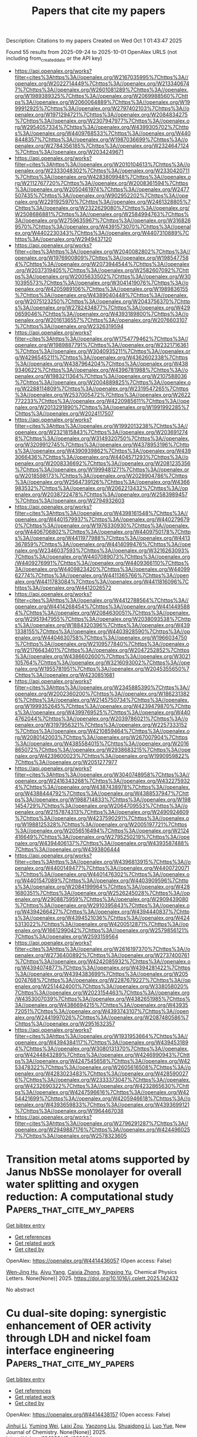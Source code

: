 #+TITLE: Papers that cite my papers
Description: Citations to my papers
Created on Wed Oct  1 01:43:47 2025

Found 55 results from 2025-09-24 to 2025-10-01
OpenAlex URLS (not including from_created_date or the API key)
- [[https://api.openalex.org/works?filter=cites%3Ahttps%3A//openalex.org/W2167035995%7Chttps%3A//openalex.org/W2022714449%7Chttps%3A//openalex.org/W2133406747%7Chttps%3A//openalex.org/W2601081289%7Chttps%3A//openalex.org/W1989389325%7Chttps%3A//openalex.org/W2069988560%7Chttps%3A//openalex.org/W2060064889%7Chttps%3A//openalex.org/W1999912925%7Chttps%3A//openalex.org/W2797402103%7Chttps%3A//openalex.org/W1971294721%7Chttps%3A//openalex.org/W2084834275%7Chttps%3A//openalex.org/W2307947977%7Chttps%3A//openalex.org/W2954057334%7Chttps%3A//openalex.org/W4399305702%7Chttps%3A//openalex.org/W4409768533%7Chttps%3A//openalex.org/W4408448357%7Chttps%3A//openalex.org/W1987036699%7Chttps%3A//openalex.org/W2784356185%7Chttps%3A//openalex.org/W2324647124%7Chttps%3A//openalex.org/W2034249671]]
- [[https://api.openalex.org/works?filter=cites%3Ahttps%3A//openalex.org/W2010104613%7Chttps%3A//openalex.org/W2333048302%7Chttps%3A//openalex.org/W2330420711%7Chttps%3A//openalex.org/W4283809948%7Chttps%3A//openalex.org/W2112767720%7Chttps%3A//openalex.org/W2008361594%7Chttps%3A//openalex.org/W2050461974%7Chttps%3A//openalex.org/W2477507435%7Chttps%3A//openalex.org/W902952202%7Chttps%3A//openalex.org/W2291925970%7Chttps%3A//openalex.org/W2461328805%7Chttps%3A//openalex.org/W2322629080%7Chttps%3A//openalex.org/W2508686881%7Chttps%3A//openalex.org/W2584994763%7Chttps%3A//openalex.org/W2759635967%7Chttps%3A//openalex.org/W3168269570%7Chttps%3A//openalex.org/W4391573070%7Chttps%3A//openalex.org/W4402230343%7Chttps%3A//openalex.org/W4407310889%7Chttps%3A//openalex.org/W2949437120]]
- [[https://api.openalex.org/works?filter=cites%3Ahttps%3A//openalex.org/W2040082802%7Chttps%3A//openalex.org/W1976900809%7Chttps%3A//openalex.org/W1985477584%7Chttps%3A//openalex.org/W2073944544%7Chttps%3A//openalex.org/W2037319405%7Chttps%3A//openalex.org/W2582607092%7Chttps%3A//openalex.org/W2005633502%7Chttps%3A//openalex.org/W3010395573%7Chttps%3A//openalex.org/W3041419076%7Chttps%3A//openalex.org/W4205989106%7Chttps%3A//openalex.org/W1989836155%7Chttps%3A//openalex.org/W4389040448%7Chttps%3A//openalex.org/W2075123250%7Chttps%3A//openalex.org/W2043756370%7Chttps%3A//openalex.org/W2782434877%7Chttps%3A//openalex.org/W4290659046%7Chttps%3A//openalex.org/W4393189800%7Chttps%3A//openalex.org/W2016136557%7Chttps%3A//openalex.org/W2076603107%7Chttps%3A//openalex.org/W2326319594]]
- [[https://api.openalex.org/works?filter=cites%3Ahttps%3A//openalex.org/W1754779462%7Chttps%3A//openalex.org/W1989887791%7Chttps%3A//openalex.org/W2321716361%7Chttps%3A//openalex.org/W3040935211%7Chttps%3A//openalex.org/W4296545211%7Chttps%3A//openalex.org/W4362602338%7Chttps%3A//openalex.org/W4387964204%7Chttps%3A//openalex.org/W4389340622%7Chttps%3A//openalex.org/W4396781988%7Chttps%3A//openalex.org/W1983211364%7Chttps%3A//openalex.org/W2107588036%7Chttps%3A//openalex.org/W2004889825%7Chttps%3A//openalex.org/W2288114809%7Chttps%3A//openalex.org/W2319547265%7Chttps%3A//openalex.org/W2537005472%7Chttps%3A//openalex.org/W2622772233%7Chttps%3A//openalex.org/W4220985611%7Chttps%3A//openalex.org/W2013291890%7Chttps%3A//openalex.org/W1991992285%7Chttps%3A//openalex.org/W2024117507]]
- [[https://api.openalex.org/works?filter=cites%3Ahttps%3A//openalex.org/W1992013238%7Chttps%3A//openalex.org/W2321815843%7Chttps%3A//openalex.org/W2036912748%7Chttps%3A//openalex.org/W3149320750%7Chttps%3A//openalex.org/W3209912745%7Chttps%3A//openalex.org/W4378953196%7Chttps%3A//openalex.org/W4390939862%7Chttps%3A//openalex.org/W4393066436%7Chttps%3A//openalex.org/W4404571293%7Chttps%3A//openalex.org/W2008336692%7Chttps%3A//openalex.org/W2081235356%7Chttps%3A//openalex.org/W1999481271%7Chttps%3A//openalex.org/W2018598173%7Chttps%3A//openalex.org/W2029904786%7Chttps%3A//openalex.org/W2564739126%7Chttps%3A//openalex.org/W4366983532%7Chttps%3A//openalex.org/W2062213432%7Chttps%3A//openalex.org/W2038722478%7Chttps%3A//openalex.org/W2583989457%7Chttps%3A//openalex.org/W2794932603]]
- [[https://api.openalex.org/works?filter=cites%3Ahttps%3A//openalex.org/W4398161548%7Chttps%3A//openalex.org/W4401579937%7Chttps%3A//openalex.org/W4402796790%7Chttps%3A//openalex.org/W1976330930%7Chttps%3A//openalex.org/W4406706802%7Chttps%3A//openalex.org/W4409750178%7Chttps%3A//openalex.org/W4411977988%7Chttps%3A//openalex.org/W4413367859%7Chttps%3A//openalex.org/W4414099476%7Chttps%3A//openalex.org/W2346037593%7Chttps%3A//openalex.org/W3216263093%7Chttps%3A//openalex.org/W4407089073%7Chttps%3A//openalex.org/W4409276991%7Chttps%3A//openalex.org/W4409366110%7Chttps%3A//openalex.org/W4409823420%7Chttps%3A//openalex.org/W4409962774%7Chttps%3A//openalex.org/W4411365766%7Chttps%3A//openalex.org/W4411783084%7Chttps%3A//openalex.org/W4411816096%7Chttps%3A//openalex.org/W4412026572]]
- [[https://api.openalex.org/works?filter=cites%3Ahttps%3A//openalex.org/W4412788564%7Chttps%3A//openalex.org/W4414268454%7Chttps%3A//openalex.org/W4414495884%7Chttps%3A//openalex.org/W2084630051%7Chttps%3A//openalex.org/W2951947955%7Chttps%3A//openalex.org/W2038093538%7Chttps%3A//openalex.org/W1884320396%7Chttps%3A//openalex.org/W4391338155%7Chttps%3A//openalex.org/W4403928590%7Chttps%3A//openalex.org/W4404630758%7Chttps%3A//openalex.org/W1966034750%7Chttps%3A//openalex.org/W2109577840%7Chttps%3A//openalex.org/W2176643401%7Chttps%3A//openalex.org/W2047252852%7Chttps%3A//openalex.org/W4386602600%7Chttps%3A//openalex.org/W3021105764%7Chttps%3A//openalex.org/W3216093002%7Chttps%3A//openalex.org/W1955781951%7Chttps%3A//openalex.org/W2045355650%7Chttps%3A//openalex.org/W4230851681]]
- [[https://api.openalex.org/works?filter=cites%3Ahttps%3A//openalex.org/W2345885390%7Chttps%3A//openalex.org/W2002360200%7Chttps%3A//openalex.org/W1862313826%7Chttps%3A//openalex.org/W2145750734%7Chttps%3A//openalex.org/W1999352645%7Chttps%3A//openalex.org/W4239479870%7Chttps%3A//openalex.org/W4399769525%7Chttps%3A//openalex.org/W4404762044%7Chttps%3A//openalex.org/W2039786021%7Chttps%3A//openalex.org/W3197956321%7Chttps%3A//openalex.org/W2257333152%7Chttps%3A//openalex.org/W4210859464%7Chttps%3A//openalex.org/W2080142003%7Chttps%3A//openalex.org/W267007904%7Chttps%3A//openalex.org/W4385584015%7Chttps%3A//openalex.org/W2016865072%7Chttps%3A//openalex.org/W2938683215%7Chttps%3A//openalex.org/W4239600023%7Chttps%3A//openalex.org/W1990959822%7Chttps%3A//openalex.org/W2051277977]]
- [[https://api.openalex.org/works?filter=cites%3Ahttps%3A//openalex.org/W3040748958%7Chttps%3A//openalex.org/W2416343268%7Chttps%3A//openalex.org/W4322759324%7Chttps%3A//openalex.org/W4387438978%7Chttps%3A//openalex.org/W4388444792%7Chttps%3A//openalex.org/W4388537947%7Chttps%3A//openalex.org/W1988714833%7Chttps%3A//openalex.org/W1981454729%7Chttps%3A//openalex.org/W2064709553%7Chttps%3A//openalex.org/W2157874313%7Chttps%3A//openalex.org/W2490924609%7Chttps%3A//openalex.org/W4237590291%7Chttps%3A//openalex.org/W1988125328%7Chttps%3A//openalex.org/W2005197721%7Chttps%3A//openalex.org/W2056516494%7Chttps%3A//openalex.org/W2124416649%7Chttps%3A//openalex.org/W2795250219%7Chttps%3A//openalex.org/W4394406137%7Chttps%3A//openalex.org/W4393587488%7Chttps%3A//openalex.org/W4393806444]]
- [[https://api.openalex.org/works?filter=cites%3Ahttps%3A//openalex.org/W4396813915%7Chttps%3A//openalex.org/W4400149477%7Chttps%3A//openalex.org/W4400720071%7Chttps%3A//openalex.org/W4401476302%7Chttps%3A//openalex.org/W4401547089%7Chttps%3A//openalex.org/W4403909596%7Chttps%3A//openalex.org/W2084199964%7Chttps%3A//openalex.org/W4281680351%7Chttps%3A//openalex.org/W2526245028%7Chttps%3A//openalex.org/W2908875959%7Chttps%3A//openalex.org/W2909439080%7Chttps%3A//openalex.org/W2910395843%7Chttps%3A//openalex.org/W4394266427%7Chttps%3A//openalex.org/W4394440837%7Chttps%3A//openalex.org/W4394521036%7Chttps%3A//openalex.org/W4245313022%7Chttps%3A//openalex.org/W4200512871%7Chttps%3A//openalex.org/W1661299042%7Chttps%3A//openalex.org/W2579856121%7Chttps%3A//openalex.org/W2593159564]]
- [[https://api.openalex.org/works?filter=cites%3Ahttps%3A//openalex.org/W2616197370%7Chttps%3A//openalex.org/W2736400892%7Chttps%3A//openalex.org/W2737400761%7Chttps%3A//openalex.org/W4242085932%7Chttps%3A//openalex.org/W4394074877%7Chttps%3A//openalex.org/W4394281422%7Chttps%3A//openalex.org/W4394383699%7Chttps%3A//openalex.org/W2050074768%7Chttps%3A//openalex.org/W2287679227%7Chttps%3A//openalex.org/W2514424001%7Chttps%3A//openalex.org/W338058020%7Chttps%3A//openalex.org/W2023154463%7Chttps%3A//openalex.org/W4353007039%7Chttps%3A//openalex.org/W4382651985%7Chttps%3A//openalex.org/W4386694215%7Chttps%3A//openalex.org/W4393572051%7Chttps%3A//openalex.org/W4393743107%7Chttps%3A//openalex.org/W2441997026%7Chttps%3A//openalex.org/W2087480586%7Chttps%3A//openalex.org/W2951632357]]
- [[https://api.openalex.org/works?filter=cites%3Ahttps%3A//openalex.org/W1931953664%7Chttps%3A//openalex.org/W4394384117%7Chttps%3A//openalex.org/W4394531894%7Chttps%3A//openalex.org/W3080131370%7Chttps%3A//openalex.org/W4244843289%7Chttps%3A//openalex.org/W4246990943%7Chttps%3A//openalex.org/W4247545658%7Chttps%3A//openalex.org/W4253478322%7Chttps%3A//openalex.org/W2605616508%7Chttps%3A//openalex.org/W4283023483%7Chttps%3A//openalex.org/W4285900276%7Chttps%3A//openalex.org/W2333373047%7Chttps%3A//openalex.org/W4232690322%7Chttps%3A//openalex.org/W4232865630%7Chttps%3A//openalex.org/W4247596616%7Chttps%3A//openalex.org/W4254421699%7Chttps%3A//openalex.org/W4205946618%7Chttps%3A//openalex.org/W4393659833%7Chttps%3A//openalex.org/W4393699121%7Chttps%3A//openalex.org/W1964467038]]
- [[https://api.openalex.org/works?filter=cites%3Ahttps%3A//openalex.org/W2796291287%7Chttps%3A//openalex.org/W2949887176%7Chttps%3A//openalex.org/W4244960257%7Chttps%3A//openalex.org/W2578323605]]

* Transition metal atoms supported by Janus NbSSe monolayer for overall water splitting and oxygen reduction: A computational study  :Papers_that_cite_my_papers:
:PROPERTIES:
:UUID: https://openalex.org/W4414436057
:TOPICS: Electrocatalysts for Energy Conversion, Catalytic Processes in Materials Science, Ammonia Synthesis and Nitrogen Reduction
:PUBLICATION_DATE: 2025-09-01
:END:    
    
[[elisp:(doi-add-bibtex-entry "https://doi.org/10.1016/j.cplett.2025.142432")][Get bibtex entry]] 

- [[elisp:(progn (xref--push-markers (current-buffer) (point)) (oa--referenced-works "https://openalex.org/W4414436057"))][Get references]]
- [[elisp:(progn (xref--push-markers (current-buffer) (point)) (oa--related-works "https://openalex.org/W4414436057"))][Get related work]]
- [[elisp:(progn (xref--push-markers (current-buffer) (point)) (oa--cited-by-works "https://openalex.org/W4414436057"))][Get cited by]]

OpenAlex: https://openalex.org/W4414436057 (Open access: False)
    
[[https://openalex.org/A5102378349][Wen‐Jing Hu]], [[https://openalex.org/A5112356117][Aiyu Yang]], [[https://openalex.org/A5031900295][Caixia Zhong]], [[https://openalex.org/A5005755676][Xingxing Yu]], Chemical Physics Letters. None(None)] 2025. https://doi.org/10.1016/j.cplett.2025.142432 
     
No abstract    

    

* Cu dual-site doping: synergistic enhancement of OER activity through LDH and nickel foam interface engineering  :Papers_that_cite_my_papers:
:PROPERTIES:
:UUID: https://openalex.org/W4414438157
:TOPICS: Electrocatalysts for Energy Conversion, Anodic Oxide Films and Nanostructures, Copper-based nanomaterials and applications
:PUBLICATION_DATE: 2025-01-01
:END:    
    
[[elisp:(doi-add-bibtex-entry "https://doi.org/10.1039/d5nj03068d")][Get bibtex entry]] 

- [[elisp:(progn (xref--push-markers (current-buffer) (point)) (oa--referenced-works "https://openalex.org/W4414438157"))][Get references]]
- [[elisp:(progn (xref--push-markers (current-buffer) (point)) (oa--related-works "https://openalex.org/W4414438157"))][Get related work]]
- [[elisp:(progn (xref--push-markers (current-buffer) (point)) (oa--cited-by-works "https://openalex.org/W4414438157"))][Get cited by]]

OpenAlex: https://openalex.org/W4414438157 (Open access: False)
    
[[https://openalex.org/A5100325443][Jinhui Li]], [[https://openalex.org/A5110745385][Yuming Wei]], [[https://openalex.org/A5086612767][Laixi Zou]], [[https://openalex.org/A5073357705][Yaozong Liu]], [[https://openalex.org/A5088738916][Shuaidong Li]], [[https://openalex.org/A5100534624][Luo Yue]], New Journal of Chemistry. None(None)] 2025. https://doi.org/10.1039/d5nj03068d 
     
Novel Cu dual-site doping via the urea hydrothermal method: simultaneous incorporation into LDH lattice and NF substrate enhances OER activity through optimized NF electronic structure and facilitated intermediate adsorption.    

    

* Cobalt oxide-based catalysts for acidic oxygen evolution reactions  :Papers_that_cite_my_papers:
:PROPERTIES:
:UUID: https://openalex.org/W4414443067
:TOPICS: Electrocatalysts for Energy Conversion, Advanced battery technologies research, Electrochemical Analysis and Applications
:PUBLICATION_DATE: 2025-09-23
:END:    
    
[[elisp:(doi-add-bibtex-entry "https://doi.org/10.1071/ch25104")][Get bibtex entry]] 

- [[elisp:(progn (xref--push-markers (current-buffer) (point)) (oa--referenced-works "https://openalex.org/W4414443067"))][Get references]]
- [[elisp:(progn (xref--push-markers (current-buffer) (point)) (oa--related-works "https://openalex.org/W4414443067"))][Get related work]]
- [[elisp:(progn (xref--push-markers (current-buffer) (point)) (oa--cited-by-works "https://openalex.org/W4414443067"))][Get cited by]]

OpenAlex: https://openalex.org/W4414443067 (Open access: True)
    
[[https://openalex.org/A5100338268][Huihui Li]], [[https://openalex.org/A5112424682][Shuhao Wang]], [[https://openalex.org/A5046268649][Chuan Zhao]], Australian Journal of Chemistry. 78(10)] 2025. https://doi.org/10.1071/ch25104  ([[https://www.publish.csiro.au/ch/pdf/CH25104][pdf]])
     
Proton exchange membrane water electrolysis (PEMWE) is a cornerstone technology for green hydrogen production, yet the sluggish oxygen evolution reaction (OER) in acidic media remains a major bottleneck. Noble metal oxides such as IrO2 and RuO2 are effective but suffer from high cost and scarcity. As a non-precious alternative, spinel cobalt oxide (Co3O4) has attracted attention due to its promising performance results from its mixed-valence structure, tunable electronic properties and catalytic potential. However, its practical application is challenged by poor conductivity, moderate activity and instability under acidic conditions due to proton attack and lattice degradation. This review summarises recent advances in Co3O4-based electrocatalysts for acidic OER. We first introduce three key OER pathways: adsorbate evolution mechanism (AEM), lattice oxygen mechanism (LOM) and oxide path mechanism (OPM) and their relevance to Co3O4 performance. Then, we introduce the structural and electronic characteristics of Co3O4 that influence its catalytic behaviour. Next, we review a range of engineering strategies, including element doping, heterostructure construction, surface modification and defect engineering, all aimed at enhancing the activity and durability of Co3O4. Finally, we highlight critical challenges and offer perspectives for advancing Co3O4 as a viable acidic OER catalyst.    

    

* How Plasma Reaction Conditions Affect the Optimal Catalyst: A Microkinetic Study of Plasma-catalytic CO2 Splitting  :Papers_that_cite_my_papers:
:PROPERTIES:
:UUID: https://openalex.org/W4414447693
:TOPICS: CO2 Reduction Techniques and Catalysts, Catalytic Processes in Materials Science, Catalysts for Methane Reforming
:PUBLICATION_DATE: 2025-09-23
:END:    
    
[[elisp:(doi-add-bibtex-entry "https://doi.org/10.1007/s11090-025-10599-4")][Get bibtex entry]] 

- [[elisp:(progn (xref--push-markers (current-buffer) (point)) (oa--referenced-works "https://openalex.org/W4414447693"))][Get references]]
- [[elisp:(progn (xref--push-markers (current-buffer) (point)) (oa--related-works "https://openalex.org/W4414447693"))][Get related work]]
- [[elisp:(progn (xref--push-markers (current-buffer) (point)) (oa--cited-by-works "https://openalex.org/W4414447693"))][Get cited by]]

OpenAlex: https://openalex.org/W4414447693 (Open access: False)
    
[[https://openalex.org/A5070546193][Björn Loenders]], [[https://openalex.org/A5022009224][Roel Michiels]], [[https://openalex.org/A5061052548][Annemie Bogaerts]], Plasma Chemistry and Plasma Processing. None(None)] 2025. https://doi.org/10.1007/s11090-025-10599-4 
     
No abstract    

    

* Interfacial Engineering Induced Charge Accumulation for Enhanced Solar Water Splitting  :Papers_that_cite_my_papers:
:PROPERTIES:
:UUID: https://openalex.org/W4414451774
:TOPICS: Solar-Powered Water Purification Methods, Copper-based nanomaterials and applications, Electrocatalysts for Energy Conversion
:PUBLICATION_DATE: 2025-09-23
:END:    
    
[[elisp:(doi-add-bibtex-entry "https://doi.org/10.1002/adfm.202519825")][Get bibtex entry]] 

- [[elisp:(progn (xref--push-markers (current-buffer) (point)) (oa--referenced-works "https://openalex.org/W4414451774"))][Get references]]
- [[elisp:(progn (xref--push-markers (current-buffer) (point)) (oa--related-works "https://openalex.org/W4414451774"))][Get related work]]
- [[elisp:(progn (xref--push-markers (current-buffer) (point)) (oa--cited-by-works "https://openalex.org/W4414451774"))][Get cited by]]

OpenAlex: https://openalex.org/W4414451774 (Open access: False)
    
[[https://openalex.org/A5071574356][Xiu‐Shuang Xing]], [[https://openalex.org/A5103692230][Qianyu Gao]], [[https://openalex.org/A5056452538][Chengyang Feng]], [[https://openalex.org/A5085275319][Zhongyuan Zhou]], [[https://openalex.org/A5101485314][Xiyang Liu]], [[https://openalex.org/A5100544113][Yao Guo]], [[https://openalex.org/A5040219863][Jingchao Zhang]], [[https://openalex.org/A5076224470][Jimin Du]], [[https://openalex.org/A5019144758][Huabin Zhang]], Advanced Functional Materials. None(None)] 2025. https://doi.org/10.1002/adfm.202519825 
     
Abstract Efficient separation and extraction of charge carriers at the surface of semiconductor photoanodes play a pivotal role in enhancing the performance of solar‐driven photoelectrochemical (PEC) devices. Herein, a general strategy is presented to promote charge carrier migration by introducing a hole extraction layer, which enables dual‐interface engineering between the photoanode and the catalytic sites. This design enhances the transfer and accumulation of photogenerated holes from the semiconductor to the oxygen evolution cocatalyst (OEC). Specifically, FeNi‐LDH is inserted between α‐Fe 2 O 3 and a Ru‐based OEC, forming a cascaded α‐Fe 2 O 3 /FeNi‐LDH/Ru structure. This dual‐interface configuration facilitates directional charge transport, accelerates hole accumulation at Ru active sites, and suppresses carrier recombination. The optimized photoanode achieves a photocurrent density of 2.51 mA cm −2 at 1.23 V versus RHE, which is 3.8 times higher than that of pristine α‐Fe 2 O 3 . This work highlights the crucial role of rational interface engineering in regulating carrier dynamics and provides a broadly applicable strategy for constructing high‐efficiency PEC water‐splitting systems.    

    

* Electron Spin Polarization Facilitates the Urea Oxidation Reaction  :Papers_that_cite_my_papers:
:PROPERTIES:
:UUID: https://openalex.org/W4414454311
:TOPICS: Electrocatalysts for Energy Conversion, CO2 Reduction Techniques and Catalysts, Fuel Cells and Related Materials
:PUBLICATION_DATE: 2025-09-21
:END:    
    
[[elisp:(doi-add-bibtex-entry "https://doi.org/10.1002/cctc.202501142")][Get bibtex entry]] 

- [[elisp:(progn (xref--push-markers (current-buffer) (point)) (oa--referenced-works "https://openalex.org/W4414454311"))][Get references]]
- [[elisp:(progn (xref--push-markers (current-buffer) (point)) (oa--related-works "https://openalex.org/W4414454311"))][Get related work]]
- [[elisp:(progn (xref--push-markers (current-buffer) (point)) (oa--cited-by-works "https://openalex.org/W4414454311"))][Get cited by]]

OpenAlex: https://openalex.org/W4414454311 (Open access: True)
    
[[https://openalex.org/A5036346374][Aravind Vadakkayil]], [[https://openalex.org/A5094077068][Ulrich Pototschnig]], [[https://openalex.org/A5108303229][Meera Joy]], [[https://openalex.org/A5077434193][Elizabeth Shiby]], [[https://openalex.org/A5117379616][Keerthana Govindaraj]], [[https://openalex.org/A5052509282][Susheng Tan]], [[https://openalex.org/A5015326891][Carmen Herrmann]], [[https://openalex.org/A5047853509][Brian P. Bloom]], [[https://openalex.org/A5043531603][David H. Waldeck]], ChemCatChem. None(None)] 2025. https://doi.org/10.1002/cctc.202501142  ([[https://onlinelibrary.wiley.com/doi/pdfdirect/10.1002/cctc.202501142][pdf]])
     
Abstract This work reports on the role of electron spin in the urea oxidation reaction (UOR), which is important for wastewater treatment and for hydrogen production in energy applications, as it possesses a lower thermodynamic equilibrium potential to produce hydrogen than does direct water splitting. We demonstrate that spin‐polarized catalysts facilitate the UOR, leading to a decrease in reaction overpotential and an improved product distribution compared to analogous unpolarized catalysts. Computational studies attribute the improved performance to a stabilization of the desired reaction pathway upon spin polarization. This work underscores the importance of electron spin considerations for multistep, multielectron and multiproton, electrochemical reactions.    

    

* Advancing chemical engineering technology with artificial intelligence  :Papers_that_cite_my_papers:
:PROPERTIES:
:UUID: https://openalex.org/W4414458705
:TOPICS: Fault Detection and Control Systems, Reservoir Engineering and Simulation Methods, Advanced Data Processing Techniques
:PUBLICATION_DATE: 2025-09-12
:END:    
    
[[elisp:(doi-add-bibtex-entry "https://doi.org/10.1093/ce/zkaf036")][Get bibtex entry]] 

- [[elisp:(progn (xref--push-markers (current-buffer) (point)) (oa--referenced-works "https://openalex.org/W4414458705"))][Get references]]
- [[elisp:(progn (xref--push-markers (current-buffer) (point)) (oa--related-works "https://openalex.org/W4414458705"))][Get related work]]
- [[elisp:(progn (xref--push-markers (current-buffer) (point)) (oa--cited-by-works "https://openalex.org/W4414458705"))][Get cited by]]

OpenAlex: https://openalex.org/W4414458705 (Open access: True)
    
[[https://openalex.org/A5049740188][Chao Ding]], [[https://openalex.org/A5119713076][Xin Gui]], [[https://openalex.org/A5100619997][Jun Jiang]], Clean Energy. 9(5)] 2025. https://doi.org/10.1093/ce/zkaf036  ([[https://academic.oup.com/ce/article-pdf/9/5/55/64374562/zkaf036.pdf][pdf]])
     
Abstract Artificial intelligence is fundamentally transforming chemical engineering by redefining how materials are discovered, processes are optimized, and innovations are deployed at scale. This review provides a unique perspective on artificial intelligence’s role as a catalyst for chemical engineering’s evolution, emphasizing its ability to synergize computational intelligence with experimental workflows. Key contributions include artificial intelligence-enabled breakthroughs in structure–property relationship modeling, retrosynthetic analysis, and computational chemistry for rapid material optimization, followed by artificial intelligence’s impact on industrial translation through smart process control, digital twins, and automated laboratories, which facilitates seamless scaling from laboratory innovation to industrial production. Specific applications in energy, catalysis, batteries, and water treatment demonstrate artificial intelligence’s potential to address critical global challenges. By critically evaluating limitations and offering a roadmap for future advancements, this review highlights artificial intelligence not just as a tool but as a transformative force driving a more adaptive, intelligent, and sustainable chemical engineering paradigm.    

    

* Dual-Level Engineering of MOF-Derived Hierarchical Porous Carbon Nanofibers with Low-Coordinated Cobalt Single-Atom Catalysts for High-Performance Lithium–Sulfur Batteries  :Papers_that_cite_my_papers:
:PROPERTIES:
:UUID: https://openalex.org/W4414461060
:TOPICS: Advanced Battery Materials and Technologies, Advancements in Battery Materials, Supercapacitor Materials and Fabrication
:PUBLICATION_DATE: 2025-09-24
:END:    
    
[[elisp:(doi-add-bibtex-entry "https://doi.org/10.1007/s42765-025-00614-w")][Get bibtex entry]] 

- [[elisp:(progn (xref--push-markers (current-buffer) (point)) (oa--referenced-works "https://openalex.org/W4414461060"))][Get references]]
- [[elisp:(progn (xref--push-markers (current-buffer) (point)) (oa--related-works "https://openalex.org/W4414461060"))][Get related work]]
- [[elisp:(progn (xref--push-markers (current-buffer) (point)) (oa--cited-by-works "https://openalex.org/W4414461060"))][Get cited by]]

OpenAlex: https://openalex.org/W4414461060 (Open access: True)
    
[[https://openalex.org/A5010467661][Jeong Ho Na]], [[https://openalex.org/A5084721017][Seohyeon Jang]], [[https://openalex.org/A5100322441][Hyun Jin Kim]], [[https://openalex.org/A5039455904][Jin Koo Kim]], [[https://openalex.org/A5008892245][Haeseong Jang]], [[https://openalex.org/A5089956755][Inho Nam]], [[https://openalex.org/A5100662116][Seung‐Keun Park]], Advanced Fiber Materials. None(None)] 2025. https://doi.org/10.1007/s42765-025-00614-w  ([[https://link.springer.com/content/pdf/10.1007/s42765-025-00614-w.pdf][pdf]])
     
No abstract    

    

* The Use of Various Materials in the Introduction of Hydrogen Isotopes into Organic Compounds without Solvents  :Papers_that_cite_my_papers:
:PROPERTIES:
:UUID: https://openalex.org/W4414465202
:TOPICS: Chemical Reactions and Isotopes, Inorganic Fluorides and Related Compounds, Nuclear Physics and Applications
:PUBLICATION_DATE: 2025-09-24
:END:    
    
[[elisp:(doi-add-bibtex-entry "https://doi.org/10.1134/s2075113325701291")][Get bibtex entry]] 

- [[elisp:(progn (xref--push-markers (current-buffer) (point)) (oa--referenced-works "https://openalex.org/W4414465202"))][Get references]]
- [[elisp:(progn (xref--push-markers (current-buffer) (point)) (oa--related-works "https://openalex.org/W4414465202"))][Get related work]]
- [[elisp:(progn (xref--push-markers (current-buffer) (point)) (oa--cited-by-works "https://openalex.org/W4414465202"))][Get cited by]]

OpenAlex: https://openalex.org/W4414465202 (Open access: False)
    
[[https://openalex.org/A5109950930][В. П. Шевченко]], [[https://openalex.org/A5051009438][I. Yu. Nagaev]], [[https://openalex.org/A5110659133][N. F. Myasoedov]], Inorganic Materials Applied Research. 16(5)] 2025. https://doi.org/10.1134/s2075113325701291 
     
No abstract    

    

* Acceleration of crystal structure relaxation with deep reinforcement learning  :Papers_that_cite_my_papers:
:PROPERTIES:
:UUID: https://openalex.org/W4414466390
:TOPICS: Machine Learning in Materials Science, Nuclear Materials and Properties, Hydrogen embrittlement and corrosion behaviors in metals
:PUBLICATION_DATE: 2025-09-24
:END:    
    
[[elisp:(doi-add-bibtex-entry "https://doi.org/10.1038/s41524-025-01731-1")][Get bibtex entry]] 

- [[elisp:(progn (xref--push-markers (current-buffer) (point)) (oa--referenced-works "https://openalex.org/W4414466390"))][Get references]]
- [[elisp:(progn (xref--push-markers (current-buffer) (point)) (oa--related-works "https://openalex.org/W4414466390"))][Get related work]]
- [[elisp:(progn (xref--push-markers (current-buffer) (point)) (oa--cited-by-works "https://openalex.org/W4414466390"))][Get cited by]]

OpenAlex: https://openalex.org/W4414466390 (Open access: True)
    
[[https://openalex.org/A5119716066][Elena Trukhan]], [[https://openalex.org/A5024385477][Efim Mazhnik]], [[https://openalex.org/A5027557042][Artem R. Oganov]], npj Computational Materials. 11(1)] 2025. https://doi.org/10.1038/s41524-025-01731-1 
     
No abstract    

    

* Single-Atom Cobalt-Doped 2D Graphene: Electronic Design for Multifunctional Applications in Environmental Remediation and Energy Storage  :Papers_that_cite_my_papers:
:PROPERTIES:
:UUID: https://openalex.org/W4414472390
:TOPICS: Advancements in Battery Materials, Advanced Battery Materials and Technologies, Graphene research and applications
:PUBLICATION_DATE: 2025-09-24
:END:    
    
[[elisp:(doi-add-bibtex-entry "https://doi.org/10.3390/inorganics13100312")][Get bibtex entry]] 

- [[elisp:(progn (xref--push-markers (current-buffer) (point)) (oa--referenced-works "https://openalex.org/W4414472390"))][Get references]]
- [[elisp:(progn (xref--push-markers (current-buffer) (point)) (oa--related-works "https://openalex.org/W4414472390"))][Get related work]]
- [[elisp:(progn (xref--push-markers (current-buffer) (point)) (oa--cited-by-works "https://openalex.org/W4414472390"))][Get cited by]]

OpenAlex: https://openalex.org/W4414472390 (Open access: True)
    
[[https://openalex.org/A5072790063][Zhongkai Huang]], [[https://openalex.org/A5110473416][Yue Zhang]], [[https://openalex.org/A5101604159][Chunjiang Li]], [[https://openalex.org/A5064584686][Liang Deng]], [[https://openalex.org/A5100761747][Bo Song]], [[https://openalex.org/A5063497196][Maolin Bo]], [[https://openalex.org/A5100635501][Chuang Yao]], [[https://openalex.org/A5046644991][Haolin Lu]], [[https://openalex.org/A5061910823][Guankui Long]], Inorganics. 13(10)] 2025. https://doi.org/10.3390/inorganics13100312  ([[https://www.mdpi.com/2304-6740/13/10/312/pdf?version=1758718590][pdf]])
     
Through atomic-scale characterization of a single cobalt atom anchored in a pyridinic N3 vacancy of graphene (Co-N3-gra), this study computationally explores three interconnected functionalities mediated by cobalt’s electronic configuration. Quantum-confined molecular prototypes extend prior bulk models, achieving a competitive catalytic activity for CO oxidation via Langmuir–Hinshelwood pathways with a 0.85 eV barrier. These molecular prototypes’ discrete energy states facilitate single-electron transistor operation, enabling sensitive detection of NO, NO2, SO2, and CO2 through adsorption-induced conductance modulation. When applied to lithium–sulfur batteries using periodic Co-N3-gra, cobalt sites enhance polysulfide conversion kinetics and suppress the shuttle effect, with the Li2S2→Li2S step identified as the rate-limiting process. Density functional simulations provide atomic-scale physicochemical characterization of Co-N3-gra, revealing how defect engineering in 2D materials modulates electronic structures for multifunctional applications.    

    

* Dual-Site Cobalt-Doped RuO2/TiO2 Electrocatalyst Enables Stable and Cost-Efficient Acidic Oxygen Evolution for PEM Water Electrolysis  :Papers_that_cite_my_papers:
:PROPERTIES:
:UUID: https://openalex.org/W4414473639
:TOPICS: Electrocatalysts for Energy Conversion, Advanced battery technologies research, Fuel Cells and Related Materials
:PUBLICATION_DATE: 2025-09-24
:END:    
    
[[elisp:(doi-add-bibtex-entry "https://doi.org/10.1021/jacs.5c14137")][Get bibtex entry]] 

- [[elisp:(progn (xref--push-markers (current-buffer) (point)) (oa--referenced-works "https://openalex.org/W4414473639"))][Get references]]
- [[elisp:(progn (xref--push-markers (current-buffer) (point)) (oa--related-works "https://openalex.org/W4414473639"))][Get related work]]
- [[elisp:(progn (xref--push-markers (current-buffer) (point)) (oa--cited-by-works "https://openalex.org/W4414473639"))][Get cited by]]

OpenAlex: https://openalex.org/W4414473639 (Open access: False)
    
[[https://openalex.org/A5100676081][Jing Liang]], [[https://openalex.org/A5080620053][Yuanyuan Zhao]], [[https://openalex.org/A5041026723][Chenyu Yang]], [[https://openalex.org/A5074292937][Shu Zhu]], [[https://openalex.org/A5100456523][Liang Wang]], [[https://openalex.org/A5025567094][Ke Xu]], [[https://openalex.org/A5062987334][Xueliang Mu]], [[https://openalex.org/A5029446249][Yong Han]], [[https://openalex.org/A5100635835][Zhi Liu]], [[https://openalex.org/A5082138899][Zhiwei Zhao]], [[https://openalex.org/A5100431810][Wei Liu]], [[https://openalex.org/A5100325817][Fei Li]], [[https://openalex.org/A5034722101][Zhangquan Peng]], [[https://openalex.org/A5077256370][Edmund C. M. Tse]], [[https://openalex.org/A5100414758][Qinghua Liu]], [[https://openalex.org/A5102842470][Junfeng Gao]], [[https://openalex.org/A5100404186][Qing Li]], [[https://openalex.org/A5100462032][Jianfeng Li]], [[https://openalex.org/A5046493050][Jinxuan Liu]], Journal of the American Chemical Society. None(None)] 2025. https://doi.org/10.1021/jacs.5c14137 
     
Developing efficient, cost-effective, and durable electrocatalysts for proton exchange membrane water electrolysis (PEMWE) remains a significant challenge, requiring the stabilization and enhancement of catalyst activity under harsh conditions. Here, we present cobalt-doped ruthenium dioxide (Co0.3Ru0.7O2) on TiO2 as an electrocatalyst toward an acidic oxygen evolution reaction. The Co0.3Ru0.7O2–TiO2 achieves an impressive overpotential of 322 mV at 1 A cm–2 and demonstrates stable operation for over 1000 h at 500 mA cm–2 in a PEMWE device. Comprehensive experimental and theoretical calculation results demonstrate that the doping of Co atoms into the rutile RuO2 lattice optimizes the geometric configuration. Moreover, the lattice-matched interface between Co0.3Ru0.7O2 and TiO2 promotes interfacial electron redistribution and stabilizes active centers under oxidative conditions. This facilitates a dual-site fully parallel oxidation (DFO) pathway in which intermediates are synchronously adsorbed and desorbed at Ru and Co sites, enabling direct O–O coupling. This work highlights the synergistic effect of the Ru–Co dual sites and TiO2 support in establishing a stable, self-regulating electronic environment that drives efficient intermediate transformation via the DFO mechanism.    

    

* Assessing the Role of Composition and Size Effects in the Hydrogen Evolution Reaction on NimPdn–m Clusters (n = 13 and 27)  :Papers_that_cite_my_papers:
:PROPERTIES:
:UUID: https://openalex.org/W4414474004
:TOPICS: Electrocatalysts for Energy Conversion, Machine Learning in Materials Science, Catalytic Processes in Materials Science
:PUBLICATION_DATE: 2025-09-24
:END:    
    
[[elisp:(doi-add-bibtex-entry "https://doi.org/10.1021/acsomega.5c05544")][Get bibtex entry]] 

- [[elisp:(progn (xref--push-markers (current-buffer) (point)) (oa--referenced-works "https://openalex.org/W4414474004"))][Get references]]
- [[elisp:(progn (xref--push-markers (current-buffer) (point)) (oa--related-works "https://openalex.org/W4414474004"))][Get related work]]
- [[elisp:(progn (xref--push-markers (current-buffer) (point)) (oa--cited-by-works "https://openalex.org/W4414474004"))][Get cited by]]

OpenAlex: https://openalex.org/W4414474004 (Open access: True)
    
[[https://openalex.org/A5085525202][Tiago Marcolino de Souza]], [[https://openalex.org/A5036127462][Henrique A. B. Fonseca]], [[https://openalex.org/A5077065362][Juarez L. F. Da Silva]], [[https://openalex.org/A5061185825][Breno R. L. Galvão]], ACS Omega. None(None)] 2025. https://doi.org/10.1021/acsomega.5c05544  ([[https://pubs.acs.org/doi/pdf/10.1021/acsomega.5c05544?ref=article_openPDF][pdf]])
     
The low-cost generation of green hydrogen (H2) via water electrolysis depends on advances in catalysts for the hydrogen evolution reaction (HER). Although palladium and nickel nanoparticles have demonstrated potential catalytic performance, the exact interplay between particle size and composition in their binary forms remains an unresolved issue. Here, we explore NimPdn–m nanoclusters consisting of 13 and 27 atoms to improve our atomistic understanding of the fundamental mechanisms of HER at a nanoscale regime. We used the putative global minimum structure of the bare clusters and employed data mining techniques to generate and select preferential hydrogen adsorption structures. The electronic and geometrical properties are predicted using a cost-effective calculation protocol, based on density functional theory calculations with the PBE functional including van der Waals corrections. The computational hydrogen electrode (CHE) model was employed to calculate Gibbs free energies. We found that atomic H adsorbs on bridge and hollow sites in the 13-atom clusters and only on hollow sites in the 27-atom clusters. The effects of size and composition on the adsorption energies are also calculated, and their relation to the bulk values is presented. Our results on the Gibbs free energy for the HER reaction suggest that, at the subnanometer scale, the most promising catalysts are obtained when earth-abundant nickel clusters are doped with a small percentage of palladium, which has potential application for cost reduction. For instance, Ni10Pd3 shows a ΔG of −0.35 eV, while Ni13 and Pd13 unary counterparts present −0.51 and −0.47 eV, respectively. An analysis of electron density reveals that within these NimPdn–m nanoclusters, a substantial charge transfer from the cluster to the hydrogen atom is correlated with lower values of ΔG. This observation implies that charge transfer is a significant factor in the HER.    

    

* Theoretical study of ligand field modulation in TM@N2C2 single-atom catalysts for boosting electrocatalytic nitrogen reduction activity and selectivity  :Papers_that_cite_my_papers:
:PROPERTIES:
:UUID: https://openalex.org/W4414474966
:TOPICS: Ammonia Synthesis and Nitrogen Reduction, Catalytic Processes in Materials Science, Electrocatalysts for Energy Conversion
:PUBLICATION_DATE: 2025-09-24
:END:    
    
[[elisp:(doi-add-bibtex-entry "https://doi.org/10.1016/j.fuel.2025.136929")][Get bibtex entry]] 

- [[elisp:(progn (xref--push-markers (current-buffer) (point)) (oa--referenced-works "https://openalex.org/W4414474966"))][Get references]]
- [[elisp:(progn (xref--push-markers (current-buffer) (point)) (oa--related-works "https://openalex.org/W4414474966"))][Get related work]]
- [[elisp:(progn (xref--push-markers (current-buffer) (point)) (oa--cited-by-works "https://openalex.org/W4414474966"))][Get cited by]]

OpenAlex: https://openalex.org/W4414474966 (Open access: False)
    
[[https://openalex.org/A5031799004][Siwen Kuai]], [[https://openalex.org/A5013853310][Jing‐yao Liu]], Fuel. 406(None)] 2025. https://doi.org/10.1016/j.fuel.2025.136929 
     
No abstract    

    

* Chromium Cation‐Induced Self‐Reconstruction of a Stable and High Performance Boride‐derived Electrocatalyst for Oxygen Evolution Reaction  :Papers_that_cite_my_papers:
:PROPERTIES:
:UUID: https://openalex.org/W4414476352
:TOPICS: Electrocatalysts for Energy Conversion, Advanced battery technologies research, Fuel Cells and Related Materials
:PUBLICATION_DATE: 2025-09-24
:END:    
    
[[elisp:(doi-add-bibtex-entry "https://doi.org/10.1002/smll.202507475")][Get bibtex entry]] 

- [[elisp:(progn (xref--push-markers (current-buffer) (point)) (oa--referenced-works "https://openalex.org/W4414476352"))][Get references]]
- [[elisp:(progn (xref--push-markers (current-buffer) (point)) (oa--related-works "https://openalex.org/W4414476352"))][Get related work]]
- [[elisp:(progn (xref--push-markers (current-buffer) (point)) (oa--cited-by-works "https://openalex.org/W4414476352"))][Get cited by]]

OpenAlex: https://openalex.org/W4414476352 (Open access: True)
    
[[https://openalex.org/A5017415112][Charles Otieno Ogolla]], [[https://openalex.org/A5111698161][M. Kasper]], [[https://openalex.org/A5074384160][Muhammed Fasil Puthiyaparambath]], [[https://openalex.org/A5027397920][Nastaran Farahbakhsh]], [[https://openalex.org/A5028088995][Ranjit Thapa]], [[https://openalex.org/A5106743819][T. Maiyalagan]], [[https://openalex.org/A5039815037][Manuela S. Killian]], [[https://openalex.org/A5014814956][Benjamin Butz]], [[https://openalex.org/A5116440106][Jean Marie Vianney Nsanzimana]], Small. None(None)] 2025. https://doi.org/10.1002/smll.202507475  ([[https://onlinelibrary.wiley.com/doi/pdfdirect/10.1002/smll.202507475][pdf]])
     
Abstract The rational design of efficient electrocatalysts for the oxygen evolution reaction (OER), holds the key to advancing the overall electrolytic water splitting performance. Here, a scalable one‐pot synthesis of a stable chromium─iron nickel boride (Cr─FeNiB) electrocatalyst is reported for OER in which nickel‐boron sites are micro‐environmentally modified through interactions with iron and chromium. Comprehensive, correlative electrochemical, structural, and chemical analyses reveal the formation of amorphous‐crystalline core‐shell structures that transform into nanosheets upon activation with enhanced water oxidation catalytic activity. The enhanced catalytic performance is attributed to the chromium‐induced chemical self‐reconstruction of the catalyst, which facilitates favorable OER kinetics, increased turnover frequency, and a synergistic effect between metal and boron constituents. Density Functional Theory (DFT) calculation showed that chromium incorporation effectively shifts the d ‐band centers ( ɛ d ) closer to the Fermi level and narrows the metal‐d/boron‐p band center gap (Δ ɛ d‐p ) (Ni 2 B 1.10 eV → FeNiB 0.71 eV → Cr─FeNiB 0.55 eV) ultimately enhancing OER activity. Accordingly, the Δ ɛ d‐p is established as a key electronic descriptor for predicting and optimizing OER performance. These findings pave the way for a better understanding of metal boride‐derived electrocatalysts and also contribute to the development of efficient, stable, earth‐abundant, non‐noble metal catalysts for water oxidation.    

    

* Sc/Mg Co‐Doping in Na3Zr2Si2PO12 Solid‐State Electrolytes Enables Outstanding Performance of Sodium Metal Batteries  :Papers_that_cite_my_papers:
:PROPERTIES:
:UUID: https://openalex.org/W4414478817
:TOPICS: Advanced Battery Materials and Technologies, Advancements in Battery Materials, Chemical Synthesis and Characterization
:PUBLICATION_DATE: 2025-09-24
:END:    
    
[[elisp:(doi-add-bibtex-entry "https://doi.org/10.1002/advs.202515463")][Get bibtex entry]] 

- [[elisp:(progn (xref--push-markers (current-buffer) (point)) (oa--referenced-works "https://openalex.org/W4414478817"))][Get references]]
- [[elisp:(progn (xref--push-markers (current-buffer) (point)) (oa--related-works "https://openalex.org/W4414478817"))][Get related work]]
- [[elisp:(progn (xref--push-markers (current-buffer) (point)) (oa--cited-by-works "https://openalex.org/W4414478817"))][Get cited by]]

OpenAlex: https://openalex.org/W4414478817 (Open access: True)
    
[[https://openalex.org/A5100327961][Xin Wang]], [[https://openalex.org/A5115597510][Jiayang Li]], [[https://openalex.org/A5038494475][Zewei Hu]], [[https://openalex.org/A5031240146][Xinghan Li]], [[https://openalex.org/A5101831987][Liyang Liu]], [[https://openalex.org/A5110499883][Jiazhao Wang]], [[https://openalex.org/A5100426073][Jung Ho Kim]], [[https://openalex.org/A5100447962][Weijie Li]], [[https://openalex.org/A5079731588][Wei Kong Pang]], [[https://openalex.org/A5042673824][Bernt Johannessen]], Advanced Science. None(None)] 2025. https://doi.org/10.1002/advs.202515463  ([[https://onlinelibrary.wiley.com/doi/pdfdirect/10.1002/advs.202515463][pdf]])
     
Abstract All solid‐state sodium metal batteries offer a transformative opportunity for more sustainable energy storage, with the potential to significantly improve both energy density and safety compared to conventional sodium‐ion batteries. However, their practical application is hindered by challenges such as dendrite formation and limited ion conductivity. In this study, a novel strategy is proposed in which Sc 3+ and Mg 2+ dopants are directly introduced into the Na 3 Zr 2 Si 2 PO 12 solid‐state electrolyte (NZSP SSE) to optimize composition and regulate interfacial chemistry. The resulting co‐doped electrolyte, Na 3.7 Zr 1.45 Sc 0.4 Mg 0.15 Si 2 PO 12 (NSZSP‐0.15Mg), exhibits a significantly enhanced ionic conductivity of 1.3 mS cm −1 at room temperature and improved interfacial compatibility. Moreover, symmetric Na//NSZSP‐0.15Mg//Na cells demonstrate stable Na stripping/plating for over 400 h (0.5 mA cm −2 , 0.5 mAh cm −2 ), attributed to the formation of a dynamically stable ScPO 4 /Mg 3 (PO 4 ) 2 ‐rich interphase layer at the Na metal/SSE interface. Furthermore, Na//NSZSP‐0.15Mg//Na 3 V 2 (PO 4 ) 3 full cell batteries exhibit excellent rate capability and long‐term cycling stability, maintaining 75 mAh g −1 over 3000 cycles at 2 C at room temperature. This work presents a robust approach for enabling practical solid‐state sodium metal batteries with high conductivity, enhanced interfacial stability, high energy density, and long‐term cyclability, advancing the development of next‐generation SSEs for high‐performance sodium metal batteries.    

    

* High-sensitive electrochemical oxygen gas sensor with zero power consumption based on Pt/CMK-3-COOH modified ionic liquid as composite electrolyte  :Papers_that_cite_my_papers:
:PROPERTIES:
:UUID: https://openalex.org/W4414481357
:TOPICS: Gas Sensing Nanomaterials and Sensors, Analytical Chemistry and Sensors, Conducting polymers and applications
:PUBLICATION_DATE: 2025-09-01
:END:    
    
[[elisp:(doi-add-bibtex-entry "https://doi.org/10.1016/j.snb.2025.138828")][Get bibtex entry]] 

- [[elisp:(progn (xref--push-markers (current-buffer) (point)) (oa--referenced-works "https://openalex.org/W4414481357"))][Get references]]
- [[elisp:(progn (xref--push-markers (current-buffer) (point)) (oa--related-works "https://openalex.org/W4414481357"))][Get related work]]
- [[elisp:(progn (xref--push-markers (current-buffer) (point)) (oa--cited-by-works "https://openalex.org/W4414481357"))][Get cited by]]

OpenAlex: https://openalex.org/W4414481357 (Open access: False)
    
[[https://openalex.org/A5005755676][Xingxing Yu]], [[https://openalex.org/A5058580441][Faxun Wang]], [[https://openalex.org/A5026730345][Huakang Zong]], [[https://openalex.org/A5079740562][Yufei Gan]], [[https://openalex.org/A5073428812][Guotao Duan]], [[https://openalex.org/A5101469124][Yuanyuan Luo]], Sensors and Actuators B Chemical. None(None)] 2025. https://doi.org/10.1016/j.snb.2025.138828 
     
No abstract    

    

* Reaction Mechanism for Hydrogen Production via Methane Pyrolysis on a Dynamic Liquid Ga–Fe–Ni Catalyst  :Papers_that_cite_my_papers:
:PROPERTIES:
:UUID: https://openalex.org/W4414487979
:TOPICS: Catalysts for Methane Reforming, Electrocatalysts for Energy Conversion, Catalysis and Oxidation Reactions
:PUBLICATION_DATE: 2025-09-24
:END:    
    
[[elisp:(doi-add-bibtex-entry "https://doi.org/10.1002/cctc.202501044")][Get bibtex entry]] 

- [[elisp:(progn (xref--push-markers (current-buffer) (point)) (oa--referenced-works "https://openalex.org/W4414487979"))][Get references]]
- [[elisp:(progn (xref--push-markers (current-buffer) (point)) (oa--related-works "https://openalex.org/W4414487979"))][Get related work]]
- [[elisp:(progn (xref--push-markers (current-buffer) (point)) (oa--cited-by-works "https://openalex.org/W4414487979"))][Get cited by]]

OpenAlex: https://openalex.org/W4414487979 (Open access: False)
    
[[https://openalex.org/A5042211537][Mohammad Zafari]], [[https://openalex.org/A5088882718][Babu Ram]], [[https://openalex.org/A5081232540][Rohit Anand]], [[https://openalex.org/A5079650205][Yong Chul Kim]], [[https://openalex.org/A5057681381][Geunsik Lee]], ChemCatChem. None(None)] 2025. https://doi.org/10.1002/cctc.202501044 
     
Abstract Dynamic liquid metal alloys have been promising for catalytic green hydrogen (H 2 ) production through methane pyrolysis. Owing to their atomic mobility, liquid metal catalysts have a fluidic atomic structure in which obtaining reaction energies and kinetic barriers hinges on reliable geometrical descriptions of atomic arrangements. Here, the catalytic reaction mechanism for methane pyrolysis on the surface of molten Ga–Fe–Ni as the catalyst is investigated, using an approach based on fully dynamic sampling of ab initio molecular dynamic trajectories. The results reveal that the adsorption energy for the first C─H bond breaking in methane is notably enhanced from 2.2 eV on liquid Ga to 1.2 eV on molten Ga–Fe–Ni. The mobility of dissolved Fe and Ni atoms plays a critical role for activation of Ga atoms on the alloy surface, facilitating charge transferring from solvent atoms (electron donor) to solute atoms (electron acceptor), thereby modulating electronic structure. The dissociated hydrogen atoms, with a low kinetic barrier of approximately 0.6 eV computed via the blue moon ensemble method, can easily bond together, desorbing as H 2 molecules from the surface. Our findings highlight that mobile dissolved species in liquid metal matrix can bestow unique catalytic activity to solvent atoms by modifying electronic structure.    

    

* Design Principles in Engineering of Multigrain Nanocatalysts via Multiscale Electronic Structure Characterization  :Papers_that_cite_my_papers:
:PROPERTIES:
:UUID: https://openalex.org/W4414489235
:TOPICS: Electrocatalysts for Energy Conversion, Advancements in Battery Materials, Machine Learning in Materials Science
:PUBLICATION_DATE: 2025-09-25
:END:    
    
[[elisp:(doi-add-bibtex-entry "https://doi.org/10.1021/acs.chemmater.5c01154")][Get bibtex entry]] 

- [[elisp:(progn (xref--push-markers (current-buffer) (point)) (oa--referenced-works "https://openalex.org/W4414489235"))][Get references]]
- [[elisp:(progn (xref--push-markers (current-buffer) (point)) (oa--related-works "https://openalex.org/W4414489235"))][Get related work]]
- [[elisp:(progn (xref--push-markers (current-buffer) (point)) (oa--cited-by-works "https://openalex.org/W4414489235"))][Get cited by]]

OpenAlex: https://openalex.org/W4414489235 (Open access: False)
    
[[https://openalex.org/A5024862919][Min Gee Cho]], [[https://openalex.org/A5006948939][Colin Ophus]], [[https://openalex.org/A5100766456][Jung-Hoon Lee]], [[https://openalex.org/A5102742980][Inchul Park]], [[https://openalex.org/A5055851063][Dong Young Chung]], [[https://openalex.org/A5100720528][Jeong Hyun Kim]], [[https://openalex.org/A5100368589][Jaehyun Kim]], [[https://openalex.org/A5084410026][Yung‐Eun Sung]], [[https://openalex.org/A5073090248][Kisuk Kang]], [[https://openalex.org/A5012826031][Mary Scott]], [[https://openalex.org/A5009848674][A. Paul Alivisatos]], [[https://openalex.org/A5025901845][Taeghwan Hyeon]], [[https://openalex.org/A5069392874][Myoung Hwan Oh]], Chemistry of Materials. None(None)] 2025. https://doi.org/10.1021/acs.chemmater.5c01154 
     
Engineering grain boundary (GB) strain provides a promising pathway to tune the catalytic properties of nanocrystals. However, structural heterogeneity from random grain orientation and geometry has limited clear structure–property correlations. Here, we utilize a multigrain Co3O4/Mn3O4 core/shell nanocrystal platform as a model system to systematically investigate how geometric misfit strain at GBs serves as catalytically active sites for the oxygen reduction reaction. Through precise subnanometer-level control over grain morphology and by integrating multiscale electronic structure characterization, we identify the electronic structural signature of GB defects and establish a direct correlation between localized strain fields and modified electronic states. Strain modulation at GBs alters the eg orbital energy levels, with elongation along the z-axis combined with shear strain stabilizing the eg states, in contrast to the destabilization observed under pure shear strain. This stabilization mechanism enhances the electrocatalytic activity and selectivity of strained GBs compared with strain-relaxed grain surfaces. Furthermore, we reveal that GBs exhibit a radial strain gradient, producing a spatial energy shift that further modulates local electronic structures, as resolved through the classification of electron energy loss spectroscopy data. Together, these findings demonstrate that geometric misfit strain enables precise tuning of grain geometry and the resulting electronic structures, offering a robust strategy for engineering next-generation nanocatalysts.    

    

* Are Hemilabile Metal–Organic Frameworks Overlooked as Promising Water-Stable Adsorbents? Elucidating Their Physical and Hydrolytic Properties Using Machine-Learned Potentials  :Papers_that_cite_my_papers:
:PROPERTIES:
:UUID: https://openalex.org/W4414495489
:TOPICS: Metal-Organic Frameworks: Synthesis and Applications, Enhanced Oil Recovery Techniques, Machine Learning in Materials Science
:PUBLICATION_DATE: 2025-09-25
:END:    
    
[[elisp:(doi-add-bibtex-entry "https://doi.org/10.1021/jacs.5c07377")][Get bibtex entry]] 

- [[elisp:(progn (xref--push-markers (current-buffer) (point)) (oa--referenced-works "https://openalex.org/W4414495489"))][Get references]]
- [[elisp:(progn (xref--push-markers (current-buffer) (point)) (oa--related-works "https://openalex.org/W4414495489"))][Get related work]]
- [[elisp:(progn (xref--push-markers (current-buffer) (point)) (oa--cited-by-works "https://openalex.org/W4414495489"))][Get cited by]]

OpenAlex: https://openalex.org/W4414495489 (Open access: False)
    
[[https://openalex.org/A5021421021][Yifei Yue]], [[https://openalex.org/A5055518963][Athulya S. Palakkal]], [[https://openalex.org/A5084545230][N. Duane Loh]], [[https://openalex.org/A5072476367][Jianwen Jiang]], Journal of the American Chemical Society. None(None)] 2025. https://doi.org/10.1021/jacs.5c07377 
     
Poor water stability of many metal–organic frameworks (MOFs) is a persistent bottleneck toward their practical applications. Hemilabile STAMs (St. Andrews Materials) demonstrate greater water stability, as well as improved adsorption performance under humid conditions, compared to compositionally similar HKUST-1. Yet, the fundamental properties of STAMs remain largely unexplored. Herein, we leverage machine-learned potentials (MLPs) to simulate physical and hydrolytic properties, water stability and adsorption in STAMs functionalized with various hydrophobic/hydrophilic groups. Encouragingly, STAMs are predicted to exhibit high mechanical strength and low heat capacity, which are desirable attributes in adsorption processes. Moreover, defective STAMs are shown to possess greater mechanical robustness than defective HKUST-1. From MLP-based molecular dynamics simulations, we demonstrate that Cu-paddlewheels of STAMs are relatively stable even at high water loadings. The hydrolysis mechanism of Cu-paddlewheels is examined meticulously, and for the first time, we quantitatively reveal a higher energy barrier is required to hydrolyze Cu–O bonds in STAMs than in HKUST-1, unambiguously elucidating the crucial role of Cu···OH2 interactions in water stability of hemilabile STAMs. From MLP-based Monte Carlo simulations, water adsorption isotherms predicted in STAMs match well with experimental data. Importantly, it is concretely demonstrated that water adsorption in the hexagonal pore can be tailored by modifying the hydrophobicity of functional groups, while adsorption in the triangular pore is affected marginally. Beyond showing that STAMs are promising adsorbents, we provide new microscopic insights into physical and hydrolytic properties in Cu paddlewheel-based MOFs. More generally, our findings suggest that incorporating hemilability is a promising but underexplored strategy for the development of new water-stable MOFs.    

    

* High-efficiency pHotocatalytic water splitting via direct Z-scheme charge transfer in GaN/ZrS2 van der Waals heterojunction  :Papers_that_cite_my_papers:
:PROPERTIES:
:UUID: https://openalex.org/W4414498294
:TOPICS: Advanced Photocatalysis Techniques, 2D Materials and Applications, Perovskite Materials and Applications
:PUBLICATION_DATE: 2025-09-01
:END:    
    
[[elisp:(doi-add-bibtex-entry "https://doi.org/10.1016/j.jphotochem.2025.116801")][Get bibtex entry]] 

- [[elisp:(progn (xref--push-markers (current-buffer) (point)) (oa--referenced-works "https://openalex.org/W4414498294"))][Get references]]
- [[elisp:(progn (xref--push-markers (current-buffer) (point)) (oa--related-works "https://openalex.org/W4414498294"))][Get related work]]
- [[elisp:(progn (xref--push-markers (current-buffer) (point)) (oa--cited-by-works "https://openalex.org/W4414498294"))][Get cited by]]

OpenAlex: https://openalex.org/W4414498294 (Open access: False)
    
[[https://openalex.org/A5101435346][Liqin Zhang]], [[https://openalex.org/A5090350552][Qingquan Xiao]], [[https://openalex.org/A5000818862][Sheng‐Rui Jian]], [[https://openalex.org/A5052566913][Jianfeng Ye]], [[https://openalex.org/A5117066233][Fuqiang Ai]], [[https://openalex.org/A5100672570][Li Sheng]], [[https://openalex.org/A5100668596][Xiaoping Wu]], Journal of Photochemistry and Photobiology A Chemistry. None(None)] 2025. https://doi.org/10.1016/j.jphotochem.2025.116801 
     
No abstract    

    

* Fast and Fourier features for transfer learning of interatomic potentials  :Papers_that_cite_my_papers:
:PROPERTIES:
:UUID: https://openalex.org/W4414514094
:TOPICS: Machine Learning in Materials Science, Nuclear Physics and Applications, Force Microscopy Techniques and Applications
:PUBLICATION_DATE: 2025-09-25
:END:    
    
[[elisp:(doi-add-bibtex-entry "https://doi.org/10.1038/s41524-025-01779-z")][Get bibtex entry]] 

- [[elisp:(progn (xref--push-markers (current-buffer) (point)) (oa--referenced-works "https://openalex.org/W4414514094"))][Get references]]
- [[elisp:(progn (xref--push-markers (current-buffer) (point)) (oa--related-works "https://openalex.org/W4414514094"))][Get related work]]
- [[elisp:(progn (xref--push-markers (current-buffer) (point)) (oa--cited-by-works "https://openalex.org/W4414514094"))][Get cited by]]

OpenAlex: https://openalex.org/W4414514094 (Open access: True)
    
[[https://openalex.org/A5056170828][Pietro Novelli]], [[https://openalex.org/A5014399020][Giacomo Meanti]], [[https://openalex.org/A5069069176][Pedro J. Buigues]], [[https://openalex.org/A5061220999][Lorenzo Rosasco]], [[https://openalex.org/A5023487560][Michele Parrinello]], [[https://openalex.org/A5034260726][Massimiliano Pontil]], [[https://openalex.org/A5075785208][Leo H. Bonati]], npj Computational Materials. 11(1)] 2025. https://doi.org/10.1038/s41524-025-01779-z  ([[https://www.nature.com/articles/s41524-025-01779-z.pdf][pdf]])
     
Training machine learning interatomic potentials that are both computationally and data-efficient is a key challenge for enabling their routine use in atomistic simulations. To this effect, we introduce franken, a scalable and lightweight transfer learning framework that extracts atomic descriptors from pre-trained graph neural networks and transfers them to new systems using random Fourier features - an efficient and scalable approximation of kernel methods. It also provides a closed-form fine-tuning strategy for general-purpose potentials such as MACE-MP0, enabling fast and accurate adaptation to new systems or levels of quantum mechanical theory with minimal hyperparameter tuning. On a benchmark dataset of 27 transition metals, franken outperforms optimized kernel-based methods in both training time and accuracy, reducing model training from tens of hours to minutes on a single GPU. We further demonstrate the framework's strong data-efficiency by training stable and accurate potentials for bulk water and the Pt(111)/water interface using just tens of training structures. Our open-source implementation (https://franken.readthedocs.io) offers a fast and practical solution for training potentials and deploying them for molecular dynamics simulations across diverse systems.    

    

* Carbon confinement engineering of ultrafine Pt-based catalyst for robust electrochemical oxygen reduction reaction  :Papers_that_cite_my_papers:
:PROPERTIES:
:UUID: https://openalex.org/W4414517484
:TOPICS: Electrocatalysts for Energy Conversion, Fuel Cells and Related Materials, Electrochemical Analysis and Applications
:PUBLICATION_DATE: 2025-09-01
:END:    
    
[[elisp:(doi-add-bibtex-entry "https://doi.org/10.1016/j.nanoms.2025.09.006")][Get bibtex entry]] 

- [[elisp:(progn (xref--push-markers (current-buffer) (point)) (oa--referenced-works "https://openalex.org/W4414517484"))][Get references]]
- [[elisp:(progn (xref--push-markers (current-buffer) (point)) (oa--related-works "https://openalex.org/W4414517484"))][Get related work]]
- [[elisp:(progn (xref--push-markers (current-buffer) (point)) (oa--cited-by-works "https://openalex.org/W4414517484"))][Get cited by]]

OpenAlex: https://openalex.org/W4414517484 (Open access: True)
    
[[https://openalex.org/A5048201598][Dongping Xue]], [[https://openalex.org/A5016883560][Yu Zhao]], [[https://openalex.org/A5060924356][Huicong Xia]], [[https://openalex.org/A5107926338][Jianliang Cao]], [[https://openalex.org/A5100322484][Yan Wang]], Nano Materials Science. None(None)] 2025. https://doi.org/10.1016/j.nanoms.2025.09.006 
     
No abstract    

    

* Probing Surface Degradation Pathways of Charged Nickel-Oxide Cathode Materials Using Machine-Learning Interatomic Potentials  :Papers_that_cite_my_papers:
:PROPERTIES:
:UUID: https://openalex.org/W4414517715
:TOPICS: Machine Learning in Materials Science, Electron and X-Ray Spectroscopy Techniques, Semiconductor materials and devices
:PUBLICATION_DATE: 2025-09-25
:END:    
    
[[elisp:(doi-add-bibtex-entry "https://doi.org/10.1021/acsami.5c11818")][Get bibtex entry]] 

- [[elisp:(progn (xref--push-markers (current-buffer) (point)) (oa--referenced-works "https://openalex.org/W4414517715"))][Get references]]
- [[elisp:(progn (xref--push-markers (current-buffer) (point)) (oa--related-works "https://openalex.org/W4414517715"))][Get related work]]
- [[elisp:(progn (xref--push-markers (current-buffer) (point)) (oa--cited-by-works "https://openalex.org/W4414517715"))][Get cited by]]

OpenAlex: https://openalex.org/W4414517715 (Open access: True)
    
[[https://openalex.org/A5114232061][Svenja Both]], [[https://openalex.org/A5031702171][Andrey D. Poletayev]], [[https://openalex.org/A5004134021][Timo Danner]], [[https://openalex.org/A5013132420][Arnulf Latz]], [[https://openalex.org/A5115602960][M. Saiful Islam]], ACS Applied Materials & Interfaces. None(None)] 2025. https://doi.org/10.1021/acsami.5c11818  ([[https://pubs.acs.org/doi/pdf/10.1021/acsami.5c11818?ref=article_openPDF][pdf]])
     
While nickel-based layered oxide cathodes offer promising energy and power densities in lithium-ion batteries, they suffer from instability when fully delithiated upon charge. Ex situ studies often report a structural degradation of the charged cathode materials, but the precise mechanism is still poorly understood on the atomic scale. In this work, we combine high-level ab initio calculations with molecular dynamics using machine-learning interatomic potentials to study structural degradation of fully delithiated LiNiO2 surfaces at the top of charge. We find a previously unreported, stable reconstruction of the (012) facet with more facile oxygen loss compared to the pristine surfaces. The oxygen vacancy formation energy closely corresponds to the experimental decomposition temperatures of charged cathodes. Furthermore, we use molecular dynamics simulations to sample Ni ion migration into alkali-layer sites that is a kinetically plausible initiation step for surface degradation toward thermodynamically stable products.    

    

* Reconfiguration of the Fe N4 active site by S element and its effect on hydrogen evolution performance of Fe‑carbon dots SACs  :Papers_that_cite_my_papers:
:PROPERTIES:
:UUID: https://openalex.org/W4414520869
:TOPICS: Electrocatalysts for Energy Conversion, Catalytic Processes in Materials Science, Advanced Photocatalysis Techniques
:PUBLICATION_DATE: 2025-09-01
:END:    
    
[[elisp:(doi-add-bibtex-entry "https://doi.org/10.1016/j.cej.2025.168904")][Get bibtex entry]] 

- [[elisp:(progn (xref--push-markers (current-buffer) (point)) (oa--referenced-works "https://openalex.org/W4414520869"))][Get references]]
- [[elisp:(progn (xref--push-markers (current-buffer) (point)) (oa--related-works "https://openalex.org/W4414520869"))][Get related work]]
- [[elisp:(progn (xref--push-markers (current-buffer) (point)) (oa--cited-by-works "https://openalex.org/W4414520869"))][Get cited by]]

OpenAlex: https://openalex.org/W4414520869 (Open access: False)
    
[[https://openalex.org/A5114182326][Chenfang Lou]], [[https://openalex.org/A5010884978][Qinfen Tian]], [[https://openalex.org/A5101696564][Jiaqi Liang]], [[https://openalex.org/A5031568476][Tong Lin]], [[https://openalex.org/A5050904593][Jiande Lin]], [[https://openalex.org/A5060487361][Xinru Zheng]], [[https://openalex.org/A5100387337][Xingyu Chen]], [[https://openalex.org/A5100353737][Xin Li]], [[https://openalex.org/A5086209395][Guofa Dong]], [[https://openalex.org/A5101708744][Yuan Hu]], [[https://openalex.org/A5026951974][Jiandong Zhuang]], Chemical Engineering Journal. None(None)] 2025. https://doi.org/10.1016/j.cej.2025.168904 
     
No abstract    

    

* Accelerating Electrochemical CO2 Reduction via Ionic Liquid Cation Enhanced Stabilization of CO2 Radical Anion  :Papers_that_cite_my_papers:
:PROPERTIES:
:UUID: https://openalex.org/W4414521253
:TOPICS: CO2 Reduction Techniques and Catalysts, Ionic liquids properties and applications, Carbon dioxide utilization in catalysis
:PUBLICATION_DATE: 2025-09-01
:END:    
    
[[elisp:(doi-add-bibtex-entry "https://doi.org/10.1016/j.apcatb.2025.126006")][Get bibtex entry]] 

- [[elisp:(progn (xref--push-markers (current-buffer) (point)) (oa--referenced-works "https://openalex.org/W4414521253"))][Get references]]
- [[elisp:(progn (xref--push-markers (current-buffer) (point)) (oa--related-works "https://openalex.org/W4414521253"))][Get related work]]
- [[elisp:(progn (xref--push-markers (current-buffer) (point)) (oa--cited-by-works "https://openalex.org/W4414521253"))][Get cited by]]

OpenAlex: https://openalex.org/W4414521253 (Open access: False)
    
[[https://openalex.org/A5039371818][Hui Yu]], [[https://openalex.org/A5014344328][Wenru Zhao]], [[https://openalex.org/A5101624253][J. Wang]], [[https://openalex.org/A5100392309][Wei Wang]], [[https://openalex.org/A5110307437][Liu-Liu Shen]], [[https://openalex.org/A5091711709][Guirong Zhang]], [[https://openalex.org/A5051658453][Donghai Mei]], Applied Catalysis B Environment and Energy. None(None)] 2025. https://doi.org/10.1016/j.apcatb.2025.126006 
     
No abstract    

    

* Mo-enhanced passivity of stainless steels studied at metal/oxide interfaces by DFT atomistic modeling  :Papers_that_cite_my_papers:
:PROPERTIES:
:UUID: https://openalex.org/W4414522781
:TOPICS: Hydrogen embrittlement and corrosion behaviors in metals, Corrosion Behavior and Inhibition, Metal and Thin Film Mechanics
:PUBLICATION_DATE: 2025-09-01
:END:    
    
[[elisp:(doi-add-bibtex-entry "https://doi.org/10.1016/j.apsusc.2025.164709")][Get bibtex entry]] 

- [[elisp:(progn (xref--push-markers (current-buffer) (point)) (oa--referenced-works "https://openalex.org/W4414522781"))][Get references]]
- [[elisp:(progn (xref--push-markers (current-buffer) (point)) (oa--related-works "https://openalex.org/W4414522781"))][Get related work]]
- [[elisp:(progn (xref--push-markers (current-buffer) (point)) (oa--cited-by-works "https://openalex.org/W4414522781"))][Get cited by]]

OpenAlex: https://openalex.org/W4414522781 (Open access: False)
    
[[https://openalex.org/A5101676928][Xian Huang]], [[https://openalex.org/A5072167818][Dominique Costa]], [[https://openalex.org/A5065860889][Vincent Maurice]], [[https://openalex.org/A5085329915][Philippe Marcus]], Applied Surface Science. None(None)] 2025. https://doi.org/10.1016/j.apsusc.2025.164709 
     
No abstract    

    

* Entropy Governs the Structure and Reactivity of Water Dissociation Under Electric Fields  :Papers_that_cite_my_papers:
:PROPERTIES:
:UUID: https://openalex.org/W4414524000
:TOPICS: Spectroscopy and Quantum Chemical Studies, Electrochemical Analysis and Applications, Electrocatalysts for Energy Conversion
:PUBLICATION_DATE: 2025-09-25
:END:    
    
[[elisp:(doi-add-bibtex-entry "https://doi.org/10.1021/jacs.5c12397")][Get bibtex entry]] 

- [[elisp:(progn (xref--push-markers (current-buffer) (point)) (oa--referenced-works "https://openalex.org/W4414524000"))][Get references]]
- [[elisp:(progn (xref--push-markers (current-buffer) (point)) (oa--related-works "https://openalex.org/W4414524000"))][Get related work]]
- [[elisp:(progn (xref--push-markers (current-buffer) (point)) (oa--cited-by-works "https://openalex.org/W4414524000"))][Get cited by]]

OpenAlex: https://openalex.org/W4414524000 (Open access: True)
    
[[https://openalex.org/A5089096336][Yair Litman]], [[https://openalex.org/A5056513432][Angelos Michaelides]], Journal of the American Chemical Society. None(None)] 2025. https://doi.org/10.1021/jacs.5c12397  ([[https://pubs.acs.org/doi/pdf/10.1021/jacs.5c12397?ref=article_openPDF][pdf]])
     
The response of water to electric fields is critical to the performance and stability of electrochemical devices, and the selectivity of enzymatic, atmospheric, and organic reactions. A key process in this context is the water (auto)dissociation reaction (WD), which governs acid–base aqueous chemistry and shapes reaction rates and mechanisms. Despite its significance, the thermodynamics of the WD reaction in electrified environments remains poorly understood. Here, we investigate the WD reaction under external electric fields using ab initio molecular dynamics simulations within the framework of the modern theory of polarization. Our results reveal that strong electric fields dramatically enhance the WD reaction, increasing the equilibrium constant by several orders of magnitude. Moreover, we show that the applied field transforms the WD reaction from an entropically hindered process to an entropy-driven one. Analysis shows that this is because the electric field alters the tendency of ions to be structure makers or structure breakers. By highlighting how strong electric fields reshape solvent organization and reactivity, this work opens new avenues for designing aqueous electro-catalysts that leverage solvent entropy to enhance their performance.    

    

* Electrosynthesis of NH3 from low-concentration NO on cascade dual-site catalysts in neutral media  :Papers_that_cite_my_papers:
:PROPERTIES:
:UUID: https://openalex.org/W4414533656
:TOPICS: Ammonia Synthesis and Nitrogen Reduction, Catalytic Processes in Materials Science, Nanomaterials for catalytic reactions
:PUBLICATION_DATE: 2025-09-26
:END:    
    
[[elisp:(doi-add-bibtex-entry "https://doi.org/10.1038/s41467-025-63365-7")][Get bibtex entry]] 

- [[elisp:(progn (xref--push-markers (current-buffer) (point)) (oa--referenced-works "https://openalex.org/W4414533656"))][Get references]]
- [[elisp:(progn (xref--push-markers (current-buffer) (point)) (oa--related-works "https://openalex.org/W4414533656"))][Get related work]]
- [[elisp:(progn (xref--push-markers (current-buffer) (point)) (oa--cited-by-works "https://openalex.org/W4414533656"))][Get cited by]]

OpenAlex: https://openalex.org/W4414533656 (Open access: True)
    
[[https://openalex.org/A5109787329][Xiaoxi Guo]], [[https://openalex.org/A5005829003][Tongwei Wu]], [[https://openalex.org/A5100404080][Hengfeng Li]], [[https://openalex.org/A5101590880][Yanning Zhang]], [[https://openalex.org/A5025545087][Chao Ma]], [[https://openalex.org/A5100377021][Hongmei Li]], [[https://openalex.org/A5079893090][Liyuan Chai]], [[https://openalex.org/A5081145014][Haitao Zhao]], [[https://openalex.org/A5100343920][Min Liu]], Nature Communications. 16(1)] 2025. https://doi.org/10.1038/s41467-025-63365-7  ([[https://www.nature.com/articles/s41467-025-63365-7.pdf][pdf]])
     
Electrosynthesis of NH3 from low-concentration NO (NORR) in neutral media offers a sustainable nitrogen fixation strategy but is hindered by weak NO adsorption, slow water dissociation, and sluggish hydrogenation kinetics. Herein, we propose an intriguing strategy that successfully overcomes these limitations through using an electron-donating motif to modulate NO-affinitive catalysts, thereby creating dual active site with synergistic functionality. Specifically, we integrate electron-donating nanoparticles into a Fe single-atom catalyst (FeSAC), where Fe sites ensure strong NO adsorption, while electron-donating motifs promote water dissociation and NO hydrogenation. In situ X-ray absorption spectroscopy (XAS), in situ attenuated total reflection-infrared spectroscopy (ATR-IR), and theoretical calculations reveal that electron-donating motifs increase Fe site electron density, strengthening NO adsorption. Additionally, these motifs also promote water dissociation, supplying protons to lower the NO hydrogenation barrier. This synergistic interplay enables a cascade reaction mechanism, delivering a remarkable Faradaic efficiency (FE) of 90.3% and a NH3 yield rate of 709.7 µg h−1 mgcat.−1 under 1.0 vol% NO in neutral media, outperforming pure FeSAC (NH3 yield rate: 444.2 µg h−1 mgcat.−1, FE: 56.6%) and prior to systems operating under high NO concentrations. Notably, the high NH3 yield of 3207.7 μg h−1 mgcat.−1 is achieved in a membrane electrode assembly (MEA) electrolyzer under a 1.0 vol% NO. This work establishes an inspirational paradigm in NORR by simultaneously enhancing NO adsorption, water dissociation, and hydrogenation kinetics, providing a scalable route for efficient NH3 electrosynthesis from dilute NO sources. Weak NO adsorption, slow water dissociation, and sluggish hydrogenation hinder neutral-media NH3 electrosynthesis from low-concentration NO. Here, the authors report an electron-donating motif modulating a NO-affinitive catalyst to create dual active sites, thus facilitating NO-to-NH3 conversion.    

    

* Nanoindentation simulations for copper and tungsten with adaptive-precision potentials  :Papers_that_cite_my_papers:
:PROPERTIES:
:UUID: https://openalex.org/W4414534797
:TOPICS: Metal and Thin Film Mechanics, Advanced materials and composites, Force Microscopy Techniques and Applications
:PUBLICATION_DATE: 2025-09-26
:END:    
    
[[elisp:(doi-add-bibtex-entry "https://doi.org/10.1103/2lkd-l6gt")][Get bibtex entry]] 

- [[elisp:(progn (xref--push-markers (current-buffer) (point)) (oa--referenced-works "https://openalex.org/W4414534797"))][Get references]]
- [[elisp:(progn (xref--push-markers (current-buffer) (point)) (oa--related-works "https://openalex.org/W4414534797"))][Get related work]]
- [[elisp:(progn (xref--push-markers (current-buffer) (point)) (oa--cited-by-works "https://openalex.org/W4414534797"))][Get cited by]]

OpenAlex: https://openalex.org/W4414534797 (Open access: False)
    
[[https://openalex.org/A5114657853][David Immel]], [[https://openalex.org/A5032867953][Matous Mrovec]], [[https://openalex.org/A5022871779][Ralf Drautz]], [[https://openalex.org/A5081075399][Godehard Sutmann]], Physical Review Materials. 9(9)] 2025. https://doi.org/10.1103/2lkd-l6gt 
     
We perform nanoindentation simulations for both the prototypical face-centered cubic metal copper and the body-centered cubic metal tungsten with an adaptive-precision description of interaction potentials including different accuracy and computational costs. We combine both a computationally efficient embedded atom method (EAM) potential and a precise but computationally less efficient machine learning potential based on the atomic cluster expansion (ACE) into an adaptive precision (AP) potential tailored for the nanoindentation. The numerically more expensive ACE potential is employed selectively only in regions of the computational cell where high precision is required. The comparison with pure EAM and pure ACE simulations shows that for Cu, all potentials yield similar dislocation morphologies under the indenter with only small quantitative differences. In contrast, markedly different plasticity mechanisms are observed for W in simulations performed with the central-force EAM potential compared to results obtained using the ACE potential. ACE is able to describe accurately the angular character of bonding, which is in W due to its half-filled d band. All ACE-specific mechanisms are reproduced in the AP nanoindentation simulations, however, with a significant speedup of 20–30 times compared to the pure ACE simulations. Hence, the AP potential overcomes the performance gap between the precise ACE and the fast EAM potential by combining the advantages of both potentials.    

    

* Interactions of Carbenes with Coinage Metal Surfaces: An Electrophilic Reactive Carbene vs. a Nucleophilic Stable Carbene  :Papers_that_cite_my_papers:
:PROPERTIES:
:UUID: https://openalex.org/W4414535512
:TOPICS: N-Heterocyclic Carbenes in Organic and Inorganic Chemistry, Cyclopropane Reaction Mechanisms, Catalytic Cross-Coupling Reactions
:PUBLICATION_DATE: 2025-09-26
:END:    
    
[[elisp:(doi-add-bibtex-entry "https://doi.org/10.1021/acs.joc.5c01313")][Get bibtex entry]] 

- [[elisp:(progn (xref--push-markers (current-buffer) (point)) (oa--referenced-works "https://openalex.org/W4414535512"))][Get references]]
- [[elisp:(progn (xref--push-markers (current-buffer) (point)) (oa--related-works "https://openalex.org/W4414535512"))][Get related work]]
- [[elisp:(progn (xref--push-markers (current-buffer) (point)) (oa--cited-by-works "https://openalex.org/W4414535512"))][Get cited by]]

OpenAlex: https://openalex.org/W4414535512 (Open access: False)
    
[[https://openalex.org/A5115588025][Yining Liu]], [[https://openalex.org/A5016664068][Joel Mieres‐Pérez]], [[https://openalex.org/A5058448605][Elsa Sánchez‐García]], The Journal of Organic Chemistry. None(None)] 2025. https://doi.org/10.1021/acs.joc.5c01313 
     
Carbenes are key intermediates in many chemical applications. The properties of carbenes very much depend on substitution and on the chemical environment such as solvent or surface interactions. In this work, we computationally study cyclopentadienylidene (CP), as an archetypical electrophilic reactive carbene, on three metal surfaces: Cu(111), Ag(111), and Au(111). In addition, we investigate the stable nucleophilic N-heterocyclic carbene imidazolidene (IMI) as a structurally analogous counterpart of CP for comparing the behavior of these two drastically different types of carbene species in the presence of metal surfaces. Our study reveals different adsorption geometries: CP adsorbs tilted; IMI adsorbs perpendicularly on the three surfaces. CP has a much higher adsorption energy on metal surfaces compared to IMI. The adsorption energy of CP follows the tendency Ag < Au < Cu. All metal surfaces induced switching of the ground electronic state of CP from triplet to singlet. The nucleophilic IMI acts as electron donor when adsorbed, with net charge transferred from IMI to the metal surface. The electrophilic CP acts as an electron acceptor, withdrawing net charge from the metal surface. Our study can contribute to engineering new classes of on-surface catalytic systems, based on tailored reactivities of surface-bound carbenes.    

    

* Pr-induced dual-site oxide pathway in BiFeO3 for enhanced alkaline water oxidation  :Papers_that_cite_my_papers:
:PROPERTIES:
:UUID: https://openalex.org/W4414541340
:TOPICS: Gas Sensing Nanomaterials and Sensors, Multiferroics and related materials, Ga2O3 and related materials
:PUBLICATION_DATE: 2025-01-01
:END:    
    
[[elisp:(doi-add-bibtex-entry "https://doi.org/10.1039/d5tc02862k")][Get bibtex entry]] 

- [[elisp:(progn (xref--push-markers (current-buffer) (point)) (oa--referenced-works "https://openalex.org/W4414541340"))][Get references]]
- [[elisp:(progn (xref--push-markers (current-buffer) (point)) (oa--related-works "https://openalex.org/W4414541340"))][Get related work]]
- [[elisp:(progn (xref--push-markers (current-buffer) (point)) (oa--cited-by-works "https://openalex.org/W4414541340"))][Get cited by]]

OpenAlex: https://openalex.org/W4414541340 (Open access: False)
    
[[https://openalex.org/A5003626878][Rongrong Jia]], [[https://openalex.org/A5006131147][Y. H. Zheng]], [[https://openalex.org/A5103653571][Zhe Su]], [[https://openalex.org/A5029978547][Zhijie Yang]], [[https://openalex.org/A5101500914][Guoli Chen]], [[https://openalex.org/A5034068069][Wanting Yang]], [[https://openalex.org/A5057297741][Xiaoxuan Ma]], [[https://openalex.org/A5101888940][Yidan Liu]], [[https://openalex.org/A5038897688][Shoushuang Huang]], [[https://openalex.org/A5115603185][Lei Huang]], [[https://openalex.org/A5007265691][Wei Ren]], [[https://openalex.org/A5100684797][Shixun Cao]], [[https://openalex.org/A5003626878][Rongrong Jia]], Journal of Materials Chemistry C. None(None)] 2025. https://doi.org/10.1039/d5tc02862k 
     
Pr doping in BiFeO 3 induces lattice distortion, tunes electronic structure and the d-band center, boosting intermediate adsorption and OPM-driven *O–O* coupling. Bi 0.6 Pr 0.4 FeO 3 @NF shows η 10 = 228 mV and stable 100 mA cm −2 for 100 h in 1 M KOH.    

    

* Decoding pH-dependent electrocatalysis through electric field models and microkinetic volcanoes  :Papers_that_cite_my_papers:
:PROPERTIES:
:UUID: https://openalex.org/W4414542010
:TOPICS: Electrochemical Analysis and Applications, Electrocatalysts for Energy Conversion, Advanced Memory and Neural Computing
:PUBLICATION_DATE: 2025-01-01
:END:    
    
[[elisp:(doi-add-bibtex-entry "https://doi.org/10.1039/d5ta06105a")][Get bibtex entry]] 

- [[elisp:(progn (xref--push-markers (current-buffer) (point)) (oa--referenced-works "https://openalex.org/W4414542010"))][Get references]]
- [[elisp:(progn (xref--push-markers (current-buffer) (point)) (oa--related-works "https://openalex.org/W4414542010"))][Get related work]]
- [[elisp:(progn (xref--push-markers (current-buffer) (point)) (oa--cited-by-works "https://openalex.org/W4414542010"))][Get cited by]]

OpenAlex: https://openalex.org/W4414542010 (Open access: True)
    
[[https://openalex.org/A5050097157][Songbo Ye]], [[https://openalex.org/A5100449558][Yuhang Wang]], [[https://openalex.org/A5031879384][Heng Liu]], [[https://openalex.org/A5100366363][Di Zhang]], [[https://openalex.org/A5062034767][Xue Jia]], [[https://openalex.org/A5052046431][Linda Zhang]], [[https://openalex.org/A5017932163][Yizhou Zhang]], [[https://openalex.org/A5056211024][Akichika Kumatani]], [[https://openalex.org/A5025127822][Hitoshi Shiku]], [[https://openalex.org/A5100348631][Hao Li]], Journal of Materials Chemistry A. None(None)] 2025. https://doi.org/10.1039/d5ta06105a 
     
This perspective highlights advances in capturing pH-dependent surface structures, reactivity, and mechanisms via electric field-based methods.    

    

* High-Throughput Screening of 2D Photocatalyst Heterostructures with Suppressed Electron–Hole Recombination for Solar Water Splitting  :Papers_that_cite_my_papers:
:PROPERTIES:
:UUID: https://openalex.org/W4414542604
:TOPICS: Advanced Photocatalysis Techniques, 2D Materials and Applications, Electronic and Structural Properties of Oxides
:PUBLICATION_DATE: 2025-09-26
:END:    
    
[[elisp:(doi-add-bibtex-entry "https://doi.org/10.1021/acsaem.5c02326")][Get bibtex entry]] 

- [[elisp:(progn (xref--push-markers (current-buffer) (point)) (oa--referenced-works "https://openalex.org/W4414542604"))][Get references]]
- [[elisp:(progn (xref--push-markers (current-buffer) (point)) (oa--related-works "https://openalex.org/W4414542604"))][Get related work]]
- [[elisp:(progn (xref--push-markers (current-buffer) (point)) (oa--cited-by-works "https://openalex.org/W4414542604"))][Get cited by]]

OpenAlex: https://openalex.org/W4414542604 (Open access: False)
    
[[https://openalex.org/A5047330975][Shalini S. Yadav]], [[https://openalex.org/A5047411833][Jigisha Modi]], [[https://openalex.org/A5036953516][Raihan Ahammed]], [[https://openalex.org/A5049479069][B. S. Bhadoria]], [[https://openalex.org/A5077371510][Yogesh Singh Chauhan]], [[https://openalex.org/A5030359577][Amit Agarwal]], [[https://openalex.org/A5004606172][Somnath Bhowmick]], ACS Applied Energy Materials. None(None)] 2025. https://doi.org/10.1021/acsaem.5c02326 
     
No abstract    

    

* Research on Quantum Circuit Learning Models for Molecular Dynamics Simulation  :Papers_that_cite_my_papers:
:PROPERTIES:
:UUID: https://openalex.org/W4414543782
:TOPICS: Quantum Computing Algorithms and Architecture, Quantum-Dot Cellular Automata, Machine Learning in Materials Science
:PUBLICATION_DATE: 2025-09-26
:END:    
    
[[elisp:(doi-add-bibtex-entry "https://doi.org/10.1021/acs.jpca.5c03624")][Get bibtex entry]] 

- [[elisp:(progn (xref--push-markers (current-buffer) (point)) (oa--referenced-works "https://openalex.org/W4414543782"))][Get references]]
- [[elisp:(progn (xref--push-markers (current-buffer) (point)) (oa--related-works "https://openalex.org/W4414543782"))][Get related work]]
- [[elisp:(progn (xref--push-markers (current-buffer) (point)) (oa--cited-by-works "https://openalex.org/W4414543782"))][Get cited by]]

OpenAlex: https://openalex.org/W4414543782 (Open access: False)
    
[[https://openalex.org/A5022576123][Yasutaka Nishida]], The Journal of Physical Chemistry A. None(None)] 2025. https://doi.org/10.1021/acs.jpca.5c03624 
     
In the past decade, many hybrid quantum-classical algorithms have been applied to various industrial fields, reflecting the growing interest in NISQ devices. For example, in the field of chemistry, many studies were conducted to calculate the energies of eigenstates with high precision. However, there is still little research on molecular dynamics using quantum computers, because traditional approaches based on variational quantum algorithms are not suitable for the long-time steps of molecular dynamics. In this study, we propose a quantum circuit learning model that estimates the eigenvalues of a given molecular Hamiltonian for an arbitrary molecular configuration. Our model must first be costly to train; however, once trained, the resulting trained model can eliminate procedures that required variational optimization each time the molecular coordinates are updated in the previous variational approach. By using the proposed model, we demonstrate that the proposed model can be used to perform simple molecular dynamics simulations, such as Langevin dynamics and NVE simulation. We also show several applications of our model inspired by classical machine learning.    

    

* Autonomous Droplet Microfluidic Design Framework with Large Language Models  :Papers_that_cite_my_papers:
:PROPERTIES:
:UUID: https://openalex.org/W4414554088
:TOPICS: Innovative Microfluidic and Catalytic Techniques Innovation, Electrowetting and Microfluidic Technologies, Modular Robots and Swarm Intelligence
:PUBLICATION_DATE: 2025-09-26
:END:    
    
[[elisp:(doi-add-bibtex-entry "https://doi.org/10.1021/acsomega.5c06253")][Get bibtex entry]] 

- [[elisp:(progn (xref--push-markers (current-buffer) (point)) (oa--referenced-works "https://openalex.org/W4414554088"))][Get references]]
- [[elisp:(progn (xref--push-markers (current-buffer) (point)) (oa--related-works "https://openalex.org/W4414554088"))][Get related work]]
- [[elisp:(progn (xref--push-markers (current-buffer) (point)) (oa--cited-by-works "https://openalex.org/W4414554088"))][Get cited by]]

OpenAlex: https://openalex.org/W4414554088 (Open access: True)
    
[[https://openalex.org/A5082210240][Duc Minh Nguyen]], [[https://openalex.org/A5119744873][Raymond Kai-YuTong]], [[https://openalex.org/A5049251836][Ngoc‐Duy Dinh]], ACS Omega. None(None)] 2025. https://doi.org/10.1021/acsomega.5c06253  ([[https://pubs.acs.org/doi/pdf/10.1021/acsomega.5c06253?ref=article_openPDF][pdf]])
     
Droplet-based microfluidic devices have substantial promise as cost-effective alternatives to current assessment tools in biological research. Moreover, machine learning models that leverage tabular data, including input design parameters and their corresponding efficiency outputs, are increasingly utilized to automate the design process of these devices and to predict their performance. However, these models fail to fully leverage the data presented in the tables, neglecting crucial contextual information, including column headings and their associated descriptions. This study presents μ-Fluidic-LLMs, a framework designed for processing and feature extraction, which effectively captures contextual information from tabular data formats. μ-Fluidic-LLMs overcomes processing challenges by transforming the content into a linguistic format and leveraging pretrained large language models (LLMs) for analysis. We evaluate our μ-Fluidic-LLMs framework on prediction tasks utilizing publicly available data sets on droplet microfluidics. We demonstrate that our μ-Fluidic-LLMs framework can empower deep neural network models to be highly effective and straightforward while minimizing the need for extensive data preprocessing. When combined with LLMs like LLAMA3.1 and DEEPSEEK-R1, deep neural networks achieve marked improvements, lowering the mean absolute error in generation rate by nearly 40%, reducing the root mean squared error in droplet diameter by around 26%, and enhancing regime classification accuracy by over 3% in comparison with prior results. This study lays the foundation for the huge potential applications of LLMs and machine learning in a wider spectrum of microfluidic applications.    

    

* Enhancing Oxygen Reduction Reaction on Mn-Doped ZnO Catalysts: Structural, Electronic, and Mechanistic Insights for Selective Peroxide Production  :Papers_that_cite_my_papers:
:PROPERTIES:
:UUID: https://openalex.org/W4414556981
:TOPICS: Catalytic Processes in Materials Science, Electrocatalysts for Energy Conversion, Electronic and Structural Properties of Oxides
:PUBLICATION_DATE: 2025-09-26
:END:    
    
[[elisp:(doi-add-bibtex-entry "https://doi.org/10.21203/rs.3.rs-7518552/v1")][Get bibtex entry]] 

- [[elisp:(progn (xref--push-markers (current-buffer) (point)) (oa--referenced-works "https://openalex.org/W4414556981"))][Get references]]
- [[elisp:(progn (xref--push-markers (current-buffer) (point)) (oa--related-works "https://openalex.org/W4414556981"))][Get related work]]
- [[elisp:(progn (xref--push-markers (current-buffer) (point)) (oa--cited-by-works "https://openalex.org/W4414556981"))][Get cited by]]

OpenAlex: https://openalex.org/W4414556981 (Open access: True)
    
[[https://openalex.org/A5014236130][Cristina Martı́nez]], [[https://openalex.org/A5117499791][Alannisse M. Santos-Rivera]], [[https://openalex.org/A5005897787][Néstor Pardo García]], [[https://openalex.org/A5101719715][Horacio González]], [[https://openalex.org/A5117499792][Joshua A. Ortiz-Fernandez]], [[https://openalex.org/A5083274744][Joesene J. Soto]], [[https://openalex.org/A5100752902][Antoní Torres]], [[https://openalex.org/A5068845345][Juan A. Santana]], [[https://openalex.org/A5020585665][Christopher J. Pollock]], [[https://openalex.org/A5042053197][Héctor D. Abruña]], [[https://openalex.org/A5010328804][M. Santiago-Berrios]], Research Square (Research Square). None(None)] 2025. https://doi.org/10.21203/rs.3.rs-7518552/v1  ([[https://www.researchsquare.com/article/rs-7518552/latest.pdf][pdf]])
     
Abstract In this work, we investigate manganese-doped ZnO catalysts for the oxygen reduction reaction (ORR) in alkaline media, combining structural characterization, electrochemical analysis, and density functional theory (DFT) calculations. XRD confirms that Mn doping preserves the wurtzite ZnO structure while inducing lattice distortions and vibrational shifts indicative of manganese incorporation. XPS analysis reveals that Mn3⁺ is the dominant surface species, which is confirmed by x-ray absorption and emission spectroscopic measurements. Electrochemically, Mn-doped ZnO exhibits enhanced catalytic performance, with increased limiting current density and slight improvements in onset potential compared to pure ZnO. DFT calculations indicate that, while the overall thermodynamics of peroxide formation remain similar, the incorporation of Mn significantly stabilizes the *–OOH intermediate, thereby reducing the energy requirement for this key step. Together, these findings demonstrate that manganese doping improves ORR activity by modifying the electronic structure and enhancing reaction kinetics, offering valuable insights for the design of efficient ZnO-based electrocatalysts for selective H₂O₂ production.    

    

* Adsorption Dynamics and Electric Double Layer Properties at Pt(100) Electrodes  :Papers_that_cite_my_papers:
:PROPERTIES:
:UUID: https://openalex.org/W4414560056
:TOPICS: Electrocatalysts for Energy Conversion, Electrochemical Analysis and Applications, Molecular Junctions and Nanostructures
:PUBLICATION_DATE: 2025-09-26
:END:    
    
[[elisp:(doi-add-bibtex-entry "https://doi.org/10.1002/admi.202500680")][Get bibtex entry]] 

- [[elisp:(progn (xref--push-markers (current-buffer) (point)) (oa--referenced-works "https://openalex.org/W4414560056"))][Get references]]
- [[elisp:(progn (xref--push-markers (current-buffer) (point)) (oa--related-works "https://openalex.org/W4414560056"))][Get related work]]
- [[elisp:(progn (xref--push-markers (current-buffer) (point)) (oa--cited-by-works "https://openalex.org/W4414560056"))][Get cited by]]

OpenAlex: https://openalex.org/W4414560056 (Open access: True)
    
[[https://openalex.org/A5000605779][Haiting Yu]], [[https://openalex.org/A5059804594][Renata Sechi]], [[https://openalex.org/A5020359832][Qingdian Liao]], [[https://openalex.org/A5083361673][M.S. Nissen]], [[https://openalex.org/A5023121476][Arghya Bhowmik]], [[https://openalex.org/A5067906129][Elena L. Gubanova]], [[https://openalex.org/A5021982220][Kun‐Ting Song]], [[https://openalex.org/A5015539284][Heine Anton Hansen]], [[https://openalex.org/A5082470409][Aliaksandr S. Bandarenka]], Advanced Materials Interfaces. None(None)] 2025. https://doi.org/10.1002/admi.202500680  ([[https://onlinelibrary.wiley.com/doi/pdfdirect/10.1002/admi.202500680][pdf]])
     
Abstract The electrode‐electrolyte interface governs many functional properties and processes, such as reaction rates, efficiency, and selectivity in electrochemical systems, with its structure and physicochemical phenomena being crucial for optimizing energy conversion and storage technologies. Platinum (Pt) is a state‐of‐the‐art catalyst for numerous electrocatalytic reactions. While Pt(111) is extensively studied, atomic‐level insights into interfacial properties of another basic surface, Pt(100), remain unresolved. Here, experimental techniques and first‐principles calculations are utilized to investigate adsorption behavior and adsorbate coverage at varying potentials as well as interfacial entropy in acidic media. The results reveal four voltammetric peak features: below peak I, hydrogen is the predominant adsorbate; between peak II and peak III, a mixed adsorption region with 22% hydroxide and 44% hydrogen forms, while at higher potentials, hydroxide coverage increases. The double‐layer structure is also explored, finding sensitivity of the double‐layer capacitance to electrode surface structure. For the first time, by combining in situ laser‐induced current transient and Raman spectroscopy, two potential values of maximum entropy are identified, indicating enhanced disorder and facilitated charge transfer, supported by disruption of the hydrogen‐bond network due to increased dangling bonds. These insights guide the rational design of efficient electrode‐electrolyte interfaces in Pt‐based nanostructured materials.    

    

* Computational Design of Ptm (M = Au, Ir, Pd, Rh, and Ru) Binary Alloys for Enhanced Ammonia Oxidation Electrocatalysis  :Papers_that_cite_my_papers:
:PROPERTIES:
:UUID: https://openalex.org/W4414565031
:TOPICS: Ammonia Synthesis and Nitrogen Reduction, Electrocatalysts for Energy Conversion, Catalytic Processes in Materials Science
:PUBLICATION_DATE: 2025-09-27
:END:    
    
[[elisp:(doi-add-bibtex-entry "https://doi.org/10.1002/celc.202500288")][Get bibtex entry]] 

- [[elisp:(progn (xref--push-markers (current-buffer) (point)) (oa--referenced-works "https://openalex.org/W4414565031"))][Get references]]
- [[elisp:(progn (xref--push-markers (current-buffer) (point)) (oa--related-works "https://openalex.org/W4414565031"))][Get related work]]
- [[elisp:(progn (xref--push-markers (current-buffer) (point)) (oa--cited-by-works "https://openalex.org/W4414565031"))][Get cited by]]

OpenAlex: https://openalex.org/W4414565031 (Open access: True)
    
[[https://openalex.org/A5093124850][Brendan J. R. Laframboise]], [[https://openalex.org/A5119260823][Julia Coveny]], [[https://openalex.org/A5011448167][Jingwen Zhou]], [[https://openalex.org/A5064220412][Leanne D. Chen]], ChemElectroChem. None(None)] 2025. https://doi.org/10.1002/celc.202500288  ([[https://onlinelibrary.wiley.com/doi/pdfdirect/10.1002/celc.202500288][pdf]])
     
The electrochemical ammonia oxidation reaction (AOR) shows considerable potential for its applications in waste removal and the production of clean energy. While Pt remains the most investigated catalyst for this reaction, its limitations have prompted research into Pt‐based bimetallic alloys. This study investigates both uniform and mixed PtM (M = Au, Ir, Pd, Rh, and Ru) alloys as catalysts for the AOR using density functional theory (DFT). A systematic selection method is used to choose suitable surfaces for testing. The findings indicate that the Oswin–Salomon mechanism is preferred across all surfaces for N 2 (g) formation. Additionally, the results demonstrate that mixed alloys exhibit superior catalytic activity compared to uniform alloys for the AOR. It is found that the atoms in the topmost layer of the alloy are the most significant factor in influencing catalytic activity. Furthermore, the linear relationship between the ‐band center and adsorption energy of key intermediate *NH 2 is confirmed in this work, highlighting the effect of the secondary metal on the electronic structure of the catalyst. The findings provide theoretical insights for the design of high‐performance Pt alloys for AOR and serve as a general guideline for modulating the reactivity of binary alloys for electrocatalysis.    

    

* Layer-Dependent Nitrate Reduction on 2D Bismuth: p-Orbital Delocalization Breaks the “Thinner-is-Better” Paradigm  :Papers_that_cite_my_papers:
:PROPERTIES:
:UUID: https://openalex.org/W4414569322
:TOPICS: Ammonia Synthesis and Nitrogen Reduction, Hydrogen Storage and Materials, Advanced Photocatalysis Techniques
:PUBLICATION_DATE: 2025-01-01
:END:    
    
[[elisp:(doi-add-bibtex-entry "https://doi.org/10.2139/ssrn.5536732")][Get bibtex entry]] 

- [[elisp:(progn (xref--push-markers (current-buffer) (point)) (oa--referenced-works "https://openalex.org/W4414569322"))][Get references]]
- [[elisp:(progn (xref--push-markers (current-buffer) (point)) (oa--related-works "https://openalex.org/W4414569322"))][Get related work]]
- [[elisp:(progn (xref--push-markers (current-buffer) (point)) (oa--cited-by-works "https://openalex.org/W4414569322"))][Get cited by]]

OpenAlex: https://openalex.org/W4414569322 (Open access: False)
    
[[https://openalex.org/A5024839012][Xiaorong Zhu]], [[https://openalex.org/A5101004874][Jiayu Gu]], [[https://openalex.org/A5038012476][Xiaolei Yuan]], [[https://openalex.org/A5030808870][Ming Ge]], [[https://openalex.org/A5015032874][Yanfeng Tang]], No host. None(None)] 2025. https://doi.org/10.2139/ssrn.5536732 
     
No abstract    

    

* STEMDiff: A Wavelet‐Enhanced Diffusion Model for Physics‐Informed STEM Image Generation  :Papers_that_cite_my_papers:
:PROPERTIES:
:UUID: https://openalex.org/W4414570643
:TOPICS: Advanced Electron Microscopy Techniques and Applications, Machine Learning in Materials Science, Geophysical and Geoelectrical Methods
:PUBLICATION_DATE: 2025-09-27
:END:    
    
[[elisp:(doi-add-bibtex-entry "https://doi.org/10.1002/advs.202508266")][Get bibtex entry]] 

- [[elisp:(progn (xref--push-markers (current-buffer) (point)) (oa--referenced-works "https://openalex.org/W4414570643"))][Get references]]
- [[elisp:(progn (xref--push-markers (current-buffer) (point)) (oa--related-works "https://openalex.org/W4414570643"))][Get related work]]
- [[elisp:(progn (xref--push-markers (current-buffer) (point)) (oa--cited-by-works "https://openalex.org/W4414570643"))][Get cited by]]

OpenAlex: https://openalex.org/W4414570643 (Open access: True)
    
[[https://openalex.org/A5044526061][Yihui Bao]], [[https://openalex.org/A5033291319][Xinyi Lu]], [[https://openalex.org/A5101364025][Yanyan Xia]], [[https://openalex.org/A5083029300][Zhencheng Ye]], [[https://openalex.org/A5031926850][Houyang Chen]], Advanced Science. None(None)] 2025. https://doi.org/10.1002/advs.202508266 
     
Abstract Machine learning has emerged as a powerful tool for analyzing scanning transmission electron microscopy (STEM) images, yet its widespread application remains constrained by the scarcity of annotated training data. While deep generative models offer a promising solution, they typically struggle to reproduce the complex high‐frequency components that define experimental STEM images. Here, STEMDiff, a conditional diffusion model that transforms simple binary labels derived from crystal structures into realistic STEM images through a physical information embedding strategy, is proposed. By developing a novel Discrete Wavelet Transform‐based skip‐connection architecture, the high‐frequency bias inherent in diffusion models are addressed, enabling the preservation of experimental noise characteristics. This approach generates images that are quantitatively nearly indistinguishable from experimental data (17 fold improvement over previous methods) while retaining ground truth structural information. Fully convolutional networks trained exclusively on these synthetic images achieve high‐precision atomic column detection in experimental STEM images of WSe 2 and graphene, despite the presence of substantial background noise and contamination. This approach effectively eliminates the need for laborious manual annotation, providing a scalable solution to the data bottleneck in STEM image analysis. The principles underlying STEMDiff can extend to other scientific imaging modalities, accelerating advancements in materials design for water treatment.    

    

* Catalytic resonance theory for parametric uncertainty of programmable catalysis  :Papers_that_cite_my_papers:
:PROPERTIES:
:UUID: https://openalex.org/W4414571673
:TOPICS: Electrocatalysts for Energy Conversion, Machine Learning in Materials Science, Advanced Chemical Physics Studies
:PUBLICATION_DATE: 2025-09-01
:END:    
    
[[elisp:(doi-add-bibtex-entry "https://doi.org/10.1016/j.checat.2025.101523")][Get bibtex entry]] 

- [[elisp:(progn (xref--push-markers (current-buffer) (point)) (oa--referenced-works "https://openalex.org/W4414571673"))][Get references]]
- [[elisp:(progn (xref--push-markers (current-buffer) (point)) (oa--related-works "https://openalex.org/W4414571673"))][Get related work]]
- [[elisp:(progn (xref--push-markers (current-buffer) (point)) (oa--cited-by-works "https://openalex.org/W4414571673"))][Get cited by]]

OpenAlex: https://openalex.org/W4414571673 (Open access: False)
    
[[https://openalex.org/A5030610409][Sallye R. Gathmann]], [[https://openalex.org/A5000564507][Seongjoo Jung]], [[https://openalex.org/A5003718847][Paul J. Dauenhauer]], Chem Catalysis. None(None)] 2025. https://doi.org/10.1016/j.checat.2025.101523 
     
No abstract    

    

* Synthesis, Alloying Process, and Enhanced Oxygen Evolution Activity of Highly Stable Ni–Fe–Mo Nanoparticles with a Face‐Centered Cubic Phase  :Papers_that_cite_my_papers:
:PROPERTIES:
:UUID: https://openalex.org/W4414575903
:TOPICS: Electrocatalysts for Energy Conversion, Catalytic Processes in Materials Science, Advanced battery technologies research
:PUBLICATION_DATE: 2025-09-27
:END:    
    
[[elisp:(doi-add-bibtex-entry "https://doi.org/10.1002/smll.202505716")][Get bibtex entry]] 

- [[elisp:(progn (xref--push-markers (current-buffer) (point)) (oa--referenced-works "https://openalex.org/W4414575903"))][Get references]]
- [[elisp:(progn (xref--push-markers (current-buffer) (point)) (oa--related-works "https://openalex.org/W4414575903"))][Get related work]]
- [[elisp:(progn (xref--push-markers (current-buffer) (point)) (oa--cited-by-works "https://openalex.org/W4414575903"))][Get cited by]]

OpenAlex: https://openalex.org/W4414575903 (Open access: False)
    
[[https://openalex.org/A5037780541][Yan Jia]], [[https://openalex.org/A5075436449][Xiao Ma]], [[https://openalex.org/A5080911790][Yibin Yang]], [[https://openalex.org/A5073243450][Rui Chao]], [[https://openalex.org/A5037972195][Ji‐Kai Li]], [[https://openalex.org/A5102023093][Pengfei Guo]], [[https://openalex.org/A5025916705][Bing Zhu]], [[https://openalex.org/A5084894434][Qian‐Nan Yang]], [[https://openalex.org/A5040760076][Weitao Wang]], [[https://openalex.org/A5100396456][Lu Liu]], [[https://openalex.org/A5027821063][Zhao‐Tie Liu]], [[https://openalex.org/A5100397779][Yang Yang]], Small. None(None)] 2025. https://doi.org/10.1002/smll.202505716 
     
Abstract Real‐time visualization of alloying evolution is crucial yet challenging for designing and synthesizing face‐centered cubic (fcc) nanoalloy catalysts for the alkaline oxygen evolution reaction (OER). Here, a trimetallic fcc NiFeMo nanoalloy is synthesized via topological reduction of NiFeMo layered double hydroxide (LDH) under an Ar/H 2 atmosphere. In situ heating transmission electron microscopy reveals the transforamtion of non‐hexagonal NiFeMo LDH nanosheets into irregular inverse‐spinel Ni 1‐x Mo x Fe 2 O 4 nanoparticles, eventually forming spherical fcc NiFeMo nanoalloy particles. Furthermore, the NiFeMo nanoalloy demonstrates a Faradaic efficiency of 99.3% and superior intrinsic OER activity compared to NiFe and Ni nanoalloys at a consistent mass loading, due to synergistic metal interactions. The NiFeMo nanoalloy‐modified nickel foam electrode exhibits excellent electrochemical stability, with structural and elemental analyses confirming that the original fcc structure remains intact after long‐term OER testing. Operando differential electrochemical mass spectrometry coupled with isotope labelling experiment illustrates that the OER on NiFeMo nanoalloy proceeds via an adsorbate evolution mechanism pathway. Theoretical calculations suggest that Mo species reduce the potential barriers for *OH intermediate formation, thereby enhancing the inherent activity of Ni active sites in the NiFeMo nanoalloy. This work presents a novel approach for developing advanced trimetallic and high‐entropy nanoalloy OER catalysts.    

    

* Machine Learning the Energetics of Electrified Solid-Liquid Interfaces  :Papers_that_cite_my_papers:
:PROPERTIES:
:UUID: https://openalex.org/W4414596235
:TOPICS: Machine Learning in Materials Science, Advanced Memory and Neural Computing, Fuel Cells and Related Materials
:PUBLICATION_DATE: 2025-09-29
:END:    
    
[[elisp:(doi-add-bibtex-entry "https://doi.org/10.1103/lm64-m3bn")][Get bibtex entry]] 

- [[elisp:(progn (xref--push-markers (current-buffer) (point)) (oa--referenced-works "https://openalex.org/W4414596235"))][Get references]]
- [[elisp:(progn (xref--push-markers (current-buffer) (point)) (oa--related-works "https://openalex.org/W4414596235"))][Get related work]]
- [[elisp:(progn (xref--push-markers (current-buffer) (point)) (oa--cited-by-works "https://openalex.org/W4414596235"))][Get cited by]]

OpenAlex: https://openalex.org/W4414596235 (Open access: False)
    
[[https://openalex.org/A5022736775][Nicolas Bergmann]], [[https://openalex.org/A5066905575][Nicéphore Bonnet]], [[https://openalex.org/A5005167296][Nicola Marzari]], [[https://openalex.org/A5024866637][Karsten Reuter]], [[https://openalex.org/A5058877196][Nicolas G. Hörmann]], Physical Review Letters. 135(14)] 2025. https://doi.org/10.1103/lm64-m3bn 
     
We present a response-augmented machine-learning (ML) approach to the energetics of electrified metal surfaces. We leverage local descriptors to learn the work function as the first-order energy change to introduced bias charges and stabilize this learning through Born effective charges. This permits the efficient extension of ML interatomic potential architectures to include finite bias effects up to second order. Application to OH at Cu(100) rationalizes the experimentally observed pH dependence of the preferred adsorption site in terms of a non-Nernstian charge-induced site switching.    

    

* Enhanced Hydrogen Evolution Using β-MnO2 Monolayer on Ni Electrode with Engineered Oxygen Vacancies  :Papers_that_cite_my_papers:
:PROPERTIES:
:UUID: https://openalex.org/W4414596781
:TOPICS: Electrocatalysts for Energy Conversion, Advanced battery technologies research, Advanced Photocatalysis Techniques
:PUBLICATION_DATE: 2025-09-12
:END:    
    
[[elisp:(doi-add-bibtex-entry "https://doi.org/10.1021/acs.jpcc.5c03585")][Get bibtex entry]] 

- [[elisp:(progn (xref--push-markers (current-buffer) (point)) (oa--referenced-works "https://openalex.org/W4414596781"))][Get references]]
- [[elisp:(progn (xref--push-markers (current-buffer) (point)) (oa--related-works "https://openalex.org/W4414596781"))][Get related work]]
- [[elisp:(progn (xref--push-markers (current-buffer) (point)) (oa--cited-by-works "https://openalex.org/W4414596781"))][Get cited by]]

OpenAlex: https://openalex.org/W4414596781 (Open access: False)
    
[[https://openalex.org/A5101411124][Farah Rahman]], [[https://openalex.org/A5015312239][Abdul Ahad Mamun]], [[https://openalex.org/A5084323897][Auronno Ovid Hussain]], [[https://openalex.org/A5043378229][Muhammad Anisuzzaman Talukder]], The Journal of Physical Chemistry C. 129(38)] 2025. https://doi.org/10.1021/acs.jpcc.5c03585 
     
Developing cost-effective and high-performance electrodes is critical for advancing hydrogen (H2) production through electrochemical water splitting. In this study, we present a novel electrode design by integrating a β-MnO2 monolayer onto a conventional Ni(100) substrate (MnO2(110)/Ni(100)). This work uniquely explores the influence of oxygen vacancies (OVs) at distinct sites─Osub-top and bridge sites─on both the hydrogen evolution reaction (HER) and oxygen evolution reaction (OER). Our findings reveal that the Osub-top vacancy (OOV-MnO2(110)/Ni(100)) significantly enhances HER activity, achieving a hydrogen Gibbs free energy (ΔGH) of −0.015 eV, which surpasses the performance of noble metals such as Pt/C (−0.082 eV) and Ir (−0.08 eV). Additionally, the cathodic exchange current density (J0,c) of OOV-MnO2(110)/Ni(100) reaches 10–0.774 Acm–2, outperforming Pt/C (10–0.92 Acm–2) and Ir (10–1.44 Acm–2). Electrochemical analysis confirms a cathodic activation overpotential (ηa,c) of 0.141 V at 10 mAcm–2 in a 0.5 M H2SO4 solution, achieving a hydrogen production rate (HPR) of 0.91 mmolh–1cm–2 at an applied voltage (Vapp) of 1.60 V. This study provides the first comprehensive analysis of site-specific oxygen vacancy effects on bifunctional MnO2-based electrodes, demonstrating superior HER activity while maintaining dual functionality for both cathodic and anodic processes. Our results highlight the potential of engineered oxygen vacancies to develop low-cost, high-efficiency electrodes for sustainable hydrogen production, offering a competitive alternative to precious metal-based catalysts.    

    

* Lattice expansion of hybrid perovskite inhibits halogen interstitial generation and enhances solar cell performance  :Papers_that_cite_my_papers:
:PROPERTIES:
:UUID: https://openalex.org/W4414601641
:TOPICS: Perovskite Materials and Applications, Chalcogenide Semiconductor Thin Films, Quantum Dots Synthesis And Properties
:PUBLICATION_DATE: 2025-09-29
:END:    
    
[[elisp:(doi-add-bibtex-entry "https://doi.org/10.1038/s41467-025-63693-8")][Get bibtex entry]] 

- [[elisp:(progn (xref--push-markers (current-buffer) (point)) (oa--referenced-works "https://openalex.org/W4414601641"))][Get references]]
- [[elisp:(progn (xref--push-markers (current-buffer) (point)) (oa--related-works "https://openalex.org/W4414601641"))][Get related work]]
- [[elisp:(progn (xref--push-markers (current-buffer) (point)) (oa--cited-by-works "https://openalex.org/W4414601641"))][Get cited by]]

OpenAlex: https://openalex.org/W4414601641 (Open access: True)
    
[[https://openalex.org/A5064225464][Tongtong Lu]], [[https://openalex.org/A5103196927][Zhiya Dang]], [[https://openalex.org/A5004143611][Yuqing Luo]], [[https://openalex.org/A5100682918][Li Yang]], [[https://openalex.org/A5113184375][Xiaobin Rao]], [[https://openalex.org/A5100442999][Zhe Zhang]], [[https://openalex.org/A5013275681][Yuecheng Hu]], [[https://openalex.org/A5032473614][Zelong Chen]], [[https://openalex.org/A5100342795][Zihao Li]], [[https://openalex.org/A5062244633][Urko Petralanda]], [[https://openalex.org/A5068253758][Jiangsheng Xie]], [[https://openalex.org/A5111950259][Jiancan Yu]], [[https://openalex.org/A5050192953][Pingqi Gao]], Nature Communications. 16(1)] 2025. https://doi.org/10.1038/s41467-025-63693-8  ([[https://www.nature.com/articles/s41467-025-63693-8.pdf][pdf]])
     
No abstract    

    

* Gas-phase fluorination of boron nitride nanotubes  :Papers_that_cite_my_papers:
:PROPERTIES:
:UUID: https://openalex.org/W4414606467
:TOPICS: Boron and Carbon Nanomaterials Research, Graphene research and applications, MXene and MAX Phase Materials
:PUBLICATION_DATE: 2025-09-01
:END:    
    
[[elisp:(doi-add-bibtex-entry "https://doi.org/10.1016/j.apsusc.2025.164744")][Get bibtex entry]] 

- [[elisp:(progn (xref--push-markers (current-buffer) (point)) (oa--referenced-works "https://openalex.org/W4414606467"))][Get references]]
- [[elisp:(progn (xref--push-markers (current-buffer) (point)) (oa--related-works "https://openalex.org/W4414606467"))][Get related work]]
- [[elisp:(progn (xref--push-markers (current-buffer) (point)) (oa--cited-by-works "https://openalex.org/W4414606467"))][Get cited by]]

OpenAlex: https://openalex.org/W4414606467 (Open access: False)
    
[[https://openalex.org/A5119762032][Sadeepa Amarathunga]], [[https://openalex.org/A5092077536][Dan Villamanca]], [[https://openalex.org/A5000490981][Nicolas Batisse]], [[https://openalex.org/A5058286075][Chengyi Liu]], [[https://openalex.org/A5100669129][Dong Jun Kim]], [[https://openalex.org/A5017249076][Alister J. Page]], [[https://openalex.org/A5017459258][Marc Dubois]], [[https://openalex.org/A5078253008][Xianjue Chen]], Applied Surface Science. None(None)] 2025. https://doi.org/10.1016/j.apsusc.2025.164744 
     
No abstract    

    

* Single-atom cobalt on N-doped reduced graphene oxide pushes the oxygen reduction reaction toward 4-electron pathway  :Papers_that_cite_my_papers:
:PROPERTIES:
:UUID: https://openalex.org/W4414607158
:TOPICS: Electrocatalysts for Energy Conversion, Advanced Memory and Neural Computing, Fuel Cells and Related Materials
:PUBLICATION_DATE: 2025-09-29
:END:    
    
[[elisp:(doi-add-bibtex-entry "https://doi.org/10.1038/s41699-025-00604-x")][Get bibtex entry]] 

- [[elisp:(progn (xref--push-markers (current-buffer) (point)) (oa--referenced-works "https://openalex.org/W4414607158"))][Get references]]
- [[elisp:(progn (xref--push-markers (current-buffer) (point)) (oa--related-works "https://openalex.org/W4414607158"))][Get related work]]
- [[elisp:(progn (xref--push-markers (current-buffer) (point)) (oa--cited-by-works "https://openalex.org/W4414607158"))][Get cited by]]

OpenAlex: https://openalex.org/W4414607158 (Open access: True)
    
[[https://openalex.org/A5022186816][Francesca Risplendi]], [[https://openalex.org/A5033927474][Nadia Garino]], [[https://openalex.org/A5051829015][Juqin Zeng]], [[https://openalex.org/A5029302428][Adriano Sacco]], [[https://openalex.org/A5002751624][Shweta Mehta]], [[https://openalex.org/A5072542249][Chiara Deriu]], [[https://openalex.org/A5058963090][Laura Fabris]], [[https://openalex.org/A5024025700][M. Fontana]], [[https://openalex.org/A5068163713][Angelica Chiodoni]], [[https://openalex.org/A5082225276][Giancarlo Cicero]], [[https://openalex.org/A5108127923][Micaela Castellino]], npj 2D Materials and Applications. 9(1)] 2025. https://doi.org/10.1038/s41699-025-00604-x 
     
No abstract    

    

* Atomically Dispersed Zr‐N Moieties Modulate Fe Coordination for Robust Oxygen Reduction Electrocatalysis  :Papers_that_cite_my_papers:
:PROPERTIES:
:UUID: https://openalex.org/W4414609666
:TOPICS: Electrocatalysts for Energy Conversion, Advanced Photocatalysis Techniques, Fuel Cells and Related Materials
:PUBLICATION_DATE: 2025-09-29
:END:    
    
[[elisp:(doi-add-bibtex-entry "https://doi.org/10.1002/advs.202512381")][Get bibtex entry]] 

- [[elisp:(progn (xref--push-markers (current-buffer) (point)) (oa--referenced-works "https://openalex.org/W4414609666"))][Get references]]
- [[elisp:(progn (xref--push-markers (current-buffer) (point)) (oa--related-works "https://openalex.org/W4414609666"))][Get related work]]
- [[elisp:(progn (xref--push-markers (current-buffer) (point)) (oa--cited-by-works "https://openalex.org/W4414609666"))][Get cited by]]

OpenAlex: https://openalex.org/W4414609666 (Open access: True)
    
[[https://openalex.org/A5005223272][Shujun Qiu]], [[https://openalex.org/A5021327355][Hao Wan]], [[https://openalex.org/A5007300180][Yuechao Yao]], [[https://openalex.org/A5119268628][Xiao Xu]], [[https://openalex.org/A5101921405][Zhangjian Li]], [[https://openalex.org/A5008002256][Yongbiao Mu]], [[https://openalex.org/A5023934147][Biaolin Peng]], [[https://openalex.org/A5023545357][Hongliang Wu]], [[https://openalex.org/A5075703662][Jizhao Zou]], [[https://openalex.org/A5022926692][Lin Zeng]], Advanced Science. None(None)] 2025. https://doi.org/10.1002/advs.202512381 
     
Abstract Iron‐nitrogen‐carbon (Fe‐N‐C) materials are promising non‐precious metal catalysts for the oxygen reduction reaction (ORR), yet their long‐term stability remains a critical challenge due to the dissolution of Fe‐based active sites and corrosion of the carbon support. Here, a Fe‐Zr dual‐atom carbon‐based catalyst (Fe,Zr‐NC) via a one‐step solid‐state synthesis method is reported. The introduction of atomically dispersed Zr–N units adjacent to Fe–N 4 centers creates a dual‐metal coordination structure that modulates the local electronic environment of Fe and weakens * OH adsorption, which is the rate‐limiting step in the ORR process. Density functional theory (DFT) calculations reveal that the Fe–Zr synergy positions the catalyst near the apex of the ORR activity volcano. Extended experimental EXAFS confirms a Fe–Zr distance of ≈3.30 Å, closely matching the theoretical optimum (≈3.39 Å). As a result, Fe, Zr‐NC achieves a high half‐wave potential (0.891 V vs reversible hydrogen electrode (RHE)) with negligible activity loss over 5000 cyclic voltammetry cycles, outperforming commercial Pt/C. In zinc–air batteries, the catalyst delivers a peak power density of 185.7 mW cm −2 and operates stably for over 453 h. This work highlights the importance of dual‐atom synergy in tuning intermediate binding energies and provides design principles for next‐generation ORR electrocatalysts.    

    

* Colloidal synthesis of low-dispersity high entropy rock-salt oxide nanoparticles  :Papers_that_cite_my_papers:
:PROPERTIES:
:UUID: https://openalex.org/W4414616310
:TOPICS: High Entropy Alloys Studies, Laser-Ablation Synthesis of Nanoparticles, Nonlinear Optical Materials Studies
:PUBLICATION_DATE: 2025-01-01
:END:    
    
[[elisp:(doi-add-bibtex-entry "https://doi.org/10.1039/d5cc03836g")][Get bibtex entry]] 

- [[elisp:(progn (xref--push-markers (current-buffer) (point)) (oa--referenced-works "https://openalex.org/W4414616310"))][Get references]]
- [[elisp:(progn (xref--push-markers (current-buffer) (point)) (oa--related-works "https://openalex.org/W4414616310"))][Get related work]]
- [[elisp:(progn (xref--push-markers (current-buffer) (point)) (oa--cited-by-works "https://openalex.org/W4414616310"))][Get cited by]]

OpenAlex: https://openalex.org/W4414616310 (Open access: True)
    
[[https://openalex.org/A5065755632][Jonathan L. Rowell]], [[https://openalex.org/A5050547090][Aditya A. Joshi]], [[https://openalex.org/A5088834299][H. S. Tan]], [[https://openalex.org/A5027510746][Dasol Yoon]], [[https://openalex.org/A5042016235][David A. Muller]], [[https://openalex.org/A5013115261][Richard D. Robinson]], Chemical Communications. None(None)] 2025. https://doi.org/10.1039/d5cc03836g 
     
A novel synthesis route torwards small (<5 nm), low-dispersity (<20%) high entropy and multi-metal rock-salt oxide nanoparticles is described.    

    

* Interface electronic coupling engineering of Ni(OH)x/Mo-Ni3S2 nanosheet heterostructure for enhanced alkaline hydrogen evolution  :Papers_that_cite_my_papers:
:PROPERTIES:
:UUID: https://openalex.org/W4414620898
:TOPICS: Electrocatalysts for Energy Conversion, Advanced battery technologies research, Chalcogenide Semiconductor Thin Films
:PUBLICATION_DATE: 2025-09-30
:END:    
    
[[elisp:(doi-add-bibtex-entry "https://doi.org/10.1016/j.fuel.2025.136978")][Get bibtex entry]] 

- [[elisp:(progn (xref--push-markers (current-buffer) (point)) (oa--referenced-works "https://openalex.org/W4414620898"))][Get references]]
- [[elisp:(progn (xref--push-markers (current-buffer) (point)) (oa--related-works "https://openalex.org/W4414620898"))][Get related work]]
- [[elisp:(progn (xref--push-markers (current-buffer) (point)) (oa--cited-by-works "https://openalex.org/W4414620898"))][Get cited by]]

OpenAlex: https://openalex.org/W4414620898 (Open access: False)
    
[[https://openalex.org/A5100327480][Xin Zhang]], [[https://openalex.org/A5052223669][Xiangyun Sun]], [[https://openalex.org/A5110563272][Li Li]], [[https://openalex.org/A5101805016][Xinli Zhang]], [[https://openalex.org/A5037539802][Ao-Bing Wang]], [[https://openalex.org/A5021080053][Huijuan Xu]], [[https://openalex.org/A5086184393][Lijun Gao]], [[https://openalex.org/A5100914514][Yaohui Gao]], [[https://openalex.org/A5100387618][Hui Liu]], Fuel. 406(None)] 2025. https://doi.org/10.1016/j.fuel.2025.136978 
     
No abstract    

    

* Theoretical Nanoarchitectonics: DFT Calculation of the Adsorption Energy of Oxygen Atoms on Platinum Nanowires Formed on One-Dimensionally Polymerized Fullerene Molecules  :Papers_that_cite_my_papers:
:PROPERTIES:
:UUID: https://openalex.org/W4414445371
:TOPICS: Fullerene Chemistry and Applications, Carbon Nanotubes in Composites, Graphene research and applications
:PUBLICATION_DATE: 2025-09-23
:END:    
    
[[elisp:(doi-add-bibtex-entry "https://doi.org/10.1007/s11244-025-02187-9")][Get bibtex entry]] 

- [[elisp:(progn (xref--push-markers (current-buffer) (point)) (oa--referenced-works "https://openalex.org/W4414445371"))][Get references]]
- [[elisp:(progn (xref--push-markers (current-buffer) (point)) (oa--related-works "https://openalex.org/W4414445371"))][Get related work]]
- [[elisp:(progn (xref--push-markers (current-buffer) (point)) (oa--cited-by-works "https://openalex.org/W4414445371"))][Get cited by]]

OpenAlex: https://openalex.org/W4414445371 (Open access: True)
    
[[https://openalex.org/A5007183256][Kun’ichi Miyazawa]], [[https://openalex.org/A5103352095][Yumi Tanaka]], Topics in Catalysis. None(None)] 2025. https://doi.org/10.1007/s11244-025-02187-9  ([[https://link.springer.com/content/pdf/10.1007/s11244-025-02187-9.pdf][pdf]])
     
No abstract    

    

* Surface-Dependent Interfacial Concentration of Oxygen Confined within Pd Interlayers: Molecular Dynamics with a Neural Network Potential  :Papers_that_cite_my_papers:
:PROPERTIES:
:UUID: https://openalex.org/W4414542564
:TOPICS: Catalytic Processes in Materials Science, Machine Learning in Materials Science, Catalysis and Oxidation Reactions
:PUBLICATION_DATE: 2025-09-26
:END:    
    
[[elisp:(doi-add-bibtex-entry "https://doi.org/10.1021/acsami.5c15915")][Get bibtex entry]] 

- [[elisp:(progn (xref--push-markers (current-buffer) (point)) (oa--referenced-works "https://openalex.org/W4414542564"))][Get references]]
- [[elisp:(progn (xref--push-markers (current-buffer) (point)) (oa--related-works "https://openalex.org/W4414542564"))][Get related work]]
- [[elisp:(progn (xref--push-markers (current-buffer) (point)) (oa--cited-by-works "https://openalex.org/W4414542564"))][Get cited by]]

OpenAlex: https://openalex.org/W4414542564 (Open access: False)
    
[[https://openalex.org/A5092596896][Feicheng Huan]], [[https://openalex.org/A5103136359][Feng Shi]], [[https://openalex.org/A5111059777][Gaoyang Luo]], [[https://openalex.org/A5101686821][Xiang Pan]], [[https://openalex.org/A5036675747][Jingnan Zheng]], [[https://openalex.org/A5100336346][Jianguo Wang]], ACS Applied Materials & Interfaces. None(None)] 2025. https://doi.org/10.1021/acsami.5c15915 
     
Obtaining a detailed understanding of the interfacial dynamics of oxygen on palladium surfaces is crucial for industrial applications. However, it remains challenging to develop reaction–transport coupling mechanisms to enhance the activity and stability of Pd-based catalysts in confined environments. Herein, by integrating the established global neural network (G-NN) potential and molecular dynamics (MD) simulations, the interfacial concentrations of confined O2 molecules within Pd interlayers were investigated systematically under various conditions. The developed reactive NN potential, rigorously validated against DFT benchmarks with an average error of 0.026 eV/atom, demonstrated precise structural discrimination capabilities among three Pd surfaces and subsequently produced reasonable catalytic structures. The Pd(100) surface exhibited the highest reactivity, followed by Pd(211), with the lowest on Pd(111). These differences show strong correlations with a reduced interlayer distance (approximately 1 nm) and the degree of surface reconstruction patterns through a comprehensive analysis of mean square displacement and reaction rate. Density distribution, in conjunction with radial distribution function analyses, further demonstrates how the interlayer confinement effect, as well as surface-specific atomic arrangements, remarkably regulate the interfacial concentration of oxygen. This work provides universal guidance for elucidating the macroscopic mechanism linking the bulk and interfacial concentrations in confined systems through large-scale simulations.    

    

* Boosting the HER performance of binary MnO2–CdSe heterostructure via interface engineering with g-C3N4  :Papers_that_cite_my_papers:
:PROPERTIES:
:UUID: https://openalex.org/W4414567339
:TOPICS: 2D Materials and Applications, ZnO doping and properties, Quantum Dots Synthesis And Properties
:PUBLICATION_DATE: 2025-09-27
:END:    
    
[[elisp:(doi-add-bibtex-entry "https://doi.org/10.1016/j.ijhydene.2025.151729")][Get bibtex entry]] 

- [[elisp:(progn (xref--push-markers (current-buffer) (point)) (oa--referenced-works "https://openalex.org/W4414567339"))][Get references]]
- [[elisp:(progn (xref--push-markers (current-buffer) (point)) (oa--related-works "https://openalex.org/W4414567339"))][Get related work]]
- [[elisp:(progn (xref--push-markers (current-buffer) (point)) (oa--cited-by-works "https://openalex.org/W4414567339"))][Get cited by]]

OpenAlex: https://openalex.org/W4414567339 (Open access: False)
    
[[https://openalex.org/A5056104466][Tauseef Munawar]], [[https://openalex.org/A5015371105][Ambreen Bashir]], [[https://openalex.org/A5056379902][Zhida Wang]], [[https://openalex.org/A5072998693][Zhiming Tu]], [[https://openalex.org/A5077247093][Lisha Shen]], [[https://openalex.org/A5102887947][Muhammad Rafaqat]], [[https://openalex.org/A5016224292][Jueshuo Fan]], [[https://openalex.org/A5060990652][Muammer Koç‬]], [[https://openalex.org/A5004262523][Faisal Iqbal]], [[https://openalex.org/A5100780634][Chang-Feng Yan]], International Journal of Hydrogen Energy. 179(None)] 2025. https://doi.org/10.1016/j.ijhydene.2025.151729 
     
No abstract    

    

* Clarifying the roles of surface structure and strain engineering in tuning the oxygen evolution reaction activity of La2/3Sr1/3MnO3 thin film  :Papers_that_cite_my_papers:
:PROPERTIES:
:UUID: https://openalex.org/W4414482967
:TOPICS: Electrocatalysts for Energy Conversion, Advancements in Solid Oxide Fuel Cells, Advanced Memory and Neural Computing
:PUBLICATION_DATE: 2025-09-01
:END:    
    
[[elisp:(doi-add-bibtex-entry "https://doi.org/10.1016/j.apsusc.2025.164700")][Get bibtex entry]] 

- [[elisp:(progn (xref--push-markers (current-buffer) (point)) (oa--referenced-works "https://openalex.org/W4414482967"))][Get references]]
- [[elisp:(progn (xref--push-markers (current-buffer) (point)) (oa--related-works "https://openalex.org/W4414482967"))][Get related work]]
- [[elisp:(progn (xref--push-markers (current-buffer) (point)) (oa--cited-by-works "https://openalex.org/W4414482967"))][Get cited by]]

OpenAlex: https://openalex.org/W4414482967 (Open access: False)
    
[[https://openalex.org/A5050146017][Ji Qi]], [[https://openalex.org/A5067694925][Kaixin Zhu]], [[https://openalex.org/A5034271384][Weiguang Ma]], [[https://openalex.org/A5101715717][Hefeng Zhang]], [[https://openalex.org/A5089120773][Ming Feng]], [[https://openalex.org/A5059076745][Xu Zong]], Applied Surface Science. None(None)] 2025. https://doi.org/10.1016/j.apsusc.2025.164700 
     
No abstract    

    

